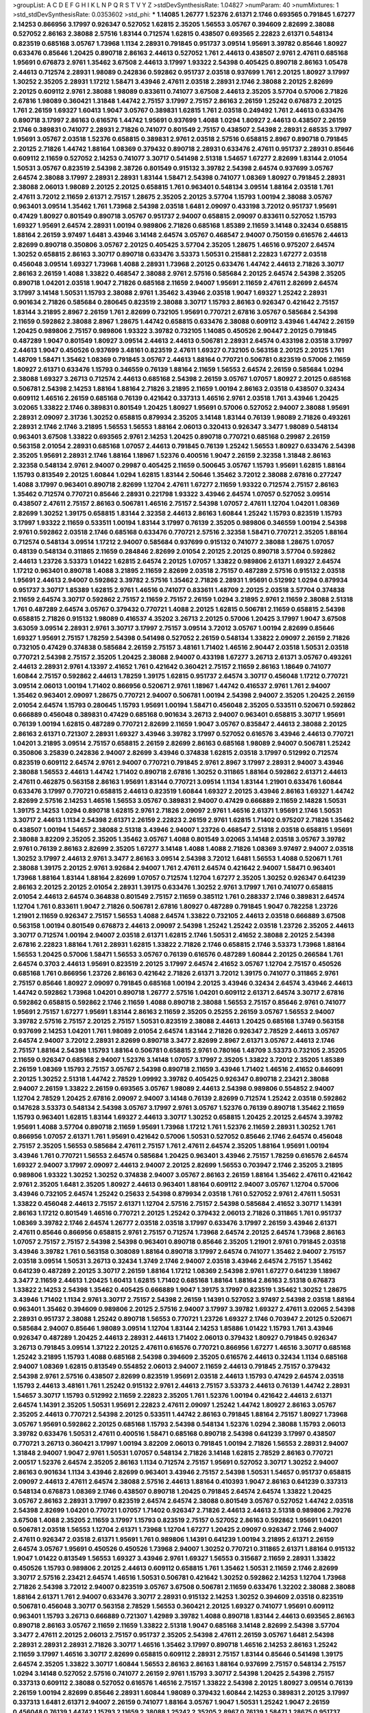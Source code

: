 >groupList:
A C D E F G H I K L
N P Q R S T V Y Z 
>stdDevSynthesisRate:
1.04827 
>numParam:
40
>numMixtures:
1
>std_stdDevSynthesisRate:
0.0353602
>std_phi:
***
1.14085 1.26777 1.52376 2.61371 2.1746 0.693565 0.791845 1.67277 2.14253 0.866956
3.17997 0.926347 0.527052 1.62815 2.35205 1.56553 3.05767 0.394609 2.82699 2.38088
0.527052 2.86163 2.38088 2.57516 1.83144 0.712574 1.62815 0.438507 0.693565 2.22823
2.61371 0.548134 0.823519 0.685168 3.05767 1.73968 1.1134 2.28931 0.791845 0.951737
3.09514 1.95691 3.39782 0.85646 1.80927 0.633476 0.85646 1.20425 0.890718 2.86163
2.44613 0.527052 1.761 2.44613 0.438507 2.9761 2.47611 0.685168 1.95691 0.676873
2.9761 1.35462 3.67508 2.44613 3.17997 1.93322 2.54398 0.405425 0.890718 2.86163
1.05478 2.44613 0.712574 2.28931 1.98089 0.242836 0.592862 0.951737 2.03518 0.937699
1.761 2.20125 1.80927 3.17997 1.30252 2.35205 2.28931 1.17212 1.58471 3.43946
2.47611 2.03518 2.28931 2.1746 2.38088 2.20125 2.82699 2.20125 0.609112 2.9761
2.38088 1.98089 0.833611 0.741077 3.67508 2.44613 2.35205 3.57704 0.57006 2.71826
2.67816 1.98089 0.360421 1.31848 1.44742 2.75157 3.17997 2.75157 2.86163 2.26159
1.25242 0.676873 2.20125 1.761 2.26159 1.69327 1.60413 1.9047 3.05767 0.389831
1.62815 1.761 2.03518 0.249492 1.761 2.44613 0.633476 0.890718 3.17997 2.86163
0.616576 1.44742 1.95691 0.937699 1.4088 1.0294 1.80927 2.44613 0.438507 2.26159
2.1746 0.389831 0.741077 2.28931 2.71826 0.741077 0.801549 2.75157 0.438507 2.54398
2.28931 2.68535 3.17997 1.95691 3.05767 2.03518 1.52376 0.658815 0.389831 2.9761
2.03518 2.57516 0.658815 2.8967 0.890718 0.791845 2.20125 2.71826 1.44742 1.88164
1.08369 0.379432 0.890718 2.28931 0.633476 2.47611 0.951737 2.28931 0.85646 0.609112
2.11659 0.527052 2.14253 0.741077 3.30717 0.541498 2.51318 1.54657 1.67277 2.82699
1.83144 2.01054 1.50531 3.05767 0.823519 2.54398 2.38726 0.801549 0.915132 3.39782
2.54398 2.64574 0.937699 3.05767 2.64574 2.38088 3.17997 2.28931 2.28931 1.83144
1.58471 2.54398 0.741077 1.08369 1.80927 0.791845 2.28931 2.38088 2.06013 1.98089
2.20125 2.20125 0.658815 1.761 0.963401 0.548134 3.09514 1.88164 2.03518 1.761
2.47611 3.72012 2.11659 2.61371 2.75157 1.28675 2.35205 2.20125 3.57704 1.15793
1.00194 2.38088 3.05767 0.963401 3.09514 1.35462 1.761 1.73968 2.54398 2.03518
1.6481 2.09097 0.433198 3.72012 0.951737 1.95691 0.47429 1.80927 0.801549 0.890718
3.05767 0.951737 2.94007 0.658815 2.09097 0.833611 0.527052 1.15793 1.69327 1.95691
2.64574 2.28931 1.00194 0.989806 2.71826 0.685168 1.85389 2.11659 3.14148 0.32434
0.658815 1.88164 2.26159 3.97497 1.6481 3.43946 3.14148 2.64574 3.05767 0.468547
2.94007 0.750159 0.616576 2.44613 2.82699 0.890718 0.350806 3.05767 2.20125 0.405425
3.57704 2.35205 1.28675 1.46516 0.975207 2.64574 1.30252 0.658815 2.86163 3.30717
0.890718 0.633476 3.53373 1.50531 0.215881 2.22823 1.67277 2.03518 0.456048 3.09514
1.69327 1.73968 1.4088 2.28931 1.73968 2.20125 0.633476 1.44742 2.44613 2.71826
3.30717 2.86163 2.26159 1.4088 1.33822 0.468547 2.38088 2.9761 2.57516 0.585684
2.20125 2.64574 2.54398 2.35205 0.890718 1.04201 2.03518 1.9047 2.71826 0.685168
2.11659 2.94007 1.95691 2.11659 2.47611 2.82699 2.64574 3.17997 3.14148 1.50531
1.15793 2.38088 2.9761 1.35462 3.43946 2.03518 1.9047 1.69327 1.25242 2.28931
0.901634 2.71826 0.585684 0.280645 0.823519 2.38088 3.30717 1.15793 2.86163 0.926347
0.421642 2.75157 1.83144 3.21895 2.8967 2.26159 1.761 2.82699 0.732105 1.95691
0.770721 2.67816 3.05767 0.585684 2.54398 2.11659 0.592862 2.38088 2.8967 1.28675
1.44742 0.658815 0.633476 2.38088 0.609112 3.43946 1.44742 2.26159 1.20425 0.989806
2.75157 0.989806 1.93322 3.39782 0.732105 1.14085 0.450526 2.90447 2.20125 0.791845
0.487289 1.9047 0.801549 1.80927 3.09514 2.44613 2.44613 0.506781 2.28931 2.64574
0.433198 2.03518 3.17997 2.44613 1.9047 0.450526 0.937699 3.48161 0.823519 2.47611
1.69327 0.732105 0.563158 2.20125 2.20125 1.761 1.48709 1.58471 1.35462 1.08369
0.791845 3.05767 2.44613 1.88164 0.770721 0.506781 0.823519 0.57006 2.11659 1.80927
2.61371 0.633476 1.15793 0.346559 0.76139 1.88164 2.11659 1.56553 2.64574 2.26159
0.585684 1.0294 2.38088 1.69327 3.26713 0.712574 2.44613 0.685168 2.54398 2.26159
3.05767 1.07057 1.80927 2.20125 0.685168 0.506781 2.54398 2.14253 1.88164 1.88164
2.71826 3.21895 2.11659 1.00194 2.86163 2.03518 0.438507 0.32434 0.609112 1.46516
2.26159 0.685168 0.76139 0.421642 0.337313 1.46516 2.9761 2.03518 1.761 3.43946
1.20425 3.02065 1.33822 2.1746 0.389831 0.801549 1.20425 1.80927 1.95691 0.57006
0.527052 2.94007 2.38088 1.95691 2.28931 2.09097 2.31736 1.30252 0.658815 0.879934
2.35205 3.14148 1.83144 0.76139 1.98089 2.71826 0.493261 2.28931 2.1746 2.1746
3.21895 1.56553 1.56553 1.88164 2.06013 0.320413 0.926347 3.3477 1.98089 0.548134
0.963401 3.67508 1.33822 0.693565 2.9761 2.14253 1.20425 0.890718 0.770721 0.685168
0.29987 2.26159 0.563158 2.01054 2.28931 0.685168 1.07057 2.44613 0.791845 0.76139
1.25242 1.56553 1.80927 0.633476 2.54398 2.35205 1.95691 2.28931 2.1746 1.88164
1.18967 1.52376 0.400516 1.9047 2.26159 2.32358 1.31848 2.86163 2.32358 0.548134
2.9761 2.94007 0.29987 0.405425 2.11659 0.500645 3.05767 1.15793 1.95691 1.62815
1.88164 1.15793 0.813549 2.20125 1.60844 1.0294 1.62815 1.83144 2.50646 1.35462
3.72012 2.38088 2.67816 0.277247 1.4088 3.17997 0.963401 0.890718 2.82699 1.12704
2.47611 1.67277 2.11659 1.93322 0.712574 2.75157 2.86163 1.35462 0.712574 0.770721
0.85646 2.28931 0.221798 1.93322 3.43946 2.64574 1.07057 0.527052 3.09514 0.438507
2.47611 2.75157 2.86163 0.506781 1.46516 2.75157 2.54398 1.07057 2.47611 1.12704
1.04201 1.08369 2.82699 1.30252 1.39175 0.658815 1.83144 2.32358 2.44613 2.86163
1.60844 1.25242 1.15793 0.823519 1.15793 3.17997 1.93322 2.11659 0.533511 1.00194
1.83144 3.17997 0.76139 2.35205 0.989806 0.346559 1.00194 2.54398 2.9761 0.592862
2.03518 2.1746 0.685168 0.633476 0.770721 2.57516 2.32358 1.58471 0.770721 2.35205
1.88164 0.712574 0.548134 3.09514 1.17212 2.94007 0.585684 0.937699 0.915132 0.741077
2.38088 1.28675 1.07057 0.48139 0.548134 0.311865 2.11659 0.284846 2.82699 2.01054
2.20125 2.20125 0.890718 3.57704 0.592862 2.44613 1.23726 3.53373 1.01422 1.62815
2.64574 2.20125 1.07057 1.33822 0.989806 2.61371 1.69327 2.64574 1.17212 0.963401
0.890718 1.4088 3.21895 2.11659 2.82699 2.03518 2.75157 0.487289 2.57516 0.915132
2.03518 1.95691 2.44613 2.94007 0.592862 3.39782 2.57516 1.35462 2.71826 2.28931
1.95691 0.512992 1.0294 0.879934 0.951737 3.30717 1.85389 1.62815 2.9761 1.46516
0.741077 0.833611 1.48709 2.20125 2.03518 3.57704 0.374838 2.11659 2.64574 3.30717
0.592862 2.75157 2.11659 2.75157 2.26159 1.0294 3.21895 2.9761 2.11659 2.38088
2.51318 1.761 0.487289 2.64574 3.05767 0.379432 0.770721 1.4088 2.20125 1.62815
0.506781 2.11659 0.658815 2.54398 0.658815 2.71826 0.915132 1.98089 0.416537 4.35202
3.26713 2.20125 0.57006 1.20425 3.17997 1.9047 3.67508 3.63059 3.09514 2.28931
2.9761 3.30717 3.17997 2.75157 3.09514 3.72012 3.05767 1.00194 2.82699 0.85646
1.69327 1.95691 2.75157 1.78259 2.54398 0.541498 0.527052 2.26159 0.548134 1.33822
2.09097 2.26159 2.71826 0.732105 0.47429 0.374838 0.585684 2.26159 2.75157 3.48161
1.71402 1.46516 2.90447 2.03518 1.50531 2.03518 0.770721 2.54398 2.75157 2.35205
1.20425 2.38088 2.94007 0.433198 1.67277 3.26713 2.61371 3.05767 0.493261 2.44613
2.28931 2.9761 4.13397 2.41652 1.761 0.421642 0.360421 2.75157 2.11659 2.86163
1.18649 0.741077 1.60844 2.75157 0.592862 2.44613 1.78259 1.39175 1.62815 0.951737
2.64574 3.30717 0.456048 1.17212 0.770721 3.09514 2.06013 1.00194 1.71402 0.866956
0.520671 2.9761 1.18967 1.44742 0.416537 2.9761 1.761 2.94007 1.35462 0.963401
2.09097 1.28675 0.770721 2.94007 0.506781 1.00194 2.54398 2.94007 2.35205 1.20425
2.26159 2.01054 2.64574 1.15793 0.280645 1.15793 1.95691 1.00194 1.58471 0.456048
2.35205 0.533511 0.520671 0.592862 0.666889 0.456048 0.389831 0.47429 0.685168 0.901634
3.26713 2.94007 0.963401 0.658815 3.30717 1.95691 0.76139 1.00194 1.62815 0.487289
0.770721 2.82699 2.11659 1.9047 3.05767 0.835847 2.44613 2.38088 2.20125 2.86163
2.61371 0.721307 2.28931 1.69327 3.43946 3.39782 3.17997 0.527052 0.616576 3.43946
2.44613 0.770721 1.04201 3.21895 3.09514 2.75157 0.658815 2.26159 2.82699 2.86163
0.685168 1.98089 2.94007 0.506781 1.25242 0.350806 3.25839 0.242836 2.94007 2.82699
3.43946 0.374838 1.62815 2.03518 3.17997 0.512992 0.712574 0.823519 0.609112 2.64574
2.9761 2.94007 0.770721 0.791845 2.9761 2.8967 3.17997 2.28931 2.94007 3.43946
2.38088 1.56553 2.44613 1.44742 1.71402 0.890718 2.67816 1.30252 0.311865 1.88164
0.592862 2.61371 2.44613 2.47611 0.462875 0.563158 2.86163 1.95691 1.83144 0.770721
3.09514 1.1134 1.83144 1.21901 0.633476 1.60844 0.633476 3.17997 0.770721 0.658815
2.44613 0.823519 1.60844 1.69327 2.20125 3.43946 2.86163 1.69327 1.44742 2.82699
2.57516 2.14253 1.46516 1.56553 3.05767 0.389831 2.94007 0.47429 0.666889 2.11659
2.14828 1.50531 1.39175 2.14253 1.0294 0.890718 1.62815 2.9761 2.71826 2.09097
2.9761 1.46516 2.61371 1.95691 2.1746 1.50531 3.30717 2.44613 1.1134 2.54398
2.61371 2.26159 2.22823 2.26159 2.9761 1.62815 1.71402 0.975207 2.71826 1.35462
0.438507 1.00194 1.54657 2.38088 2.51318 3.43946 2.94007 1.23726 0.468547 2.51318
2.03518 0.658815 1.95691 2.38088 3.82209 2.35205 2.35205 1.35462 3.05767 1.4088
0.801549 3.02065 3.14148 2.03518 3.05767 3.39782 2.9761 0.76139 2.86163 2.82699
2.35205 1.67277 3.14148 1.4088 1.4088 2.71826 1.08369 3.97497 2.94007 2.03518
1.30252 3.17997 2.44613 2.9761 3.3477 2.86163 3.09514 2.54398 3.72012 1.6481
1.56553 1.4088 0.520671 1.761 2.38088 1.39175 2.20125 2.9761 3.92684 2.94007
1.761 2.47611 2.64574 0.421642 2.94007 1.58471 0.963401 1.73968 1.88164 1.83144
1.88164 2.82699 1.07057 0.712574 1.12704 1.67277 2.35205 1.30252 0.926347 0.641239
2.86163 2.20125 2.20125 2.01054 2.28931 1.39175 0.633476 1.30252 2.9761 3.17997
1.761 0.741077 0.658815 2.01054 2.44613 2.64574 0.364838 0.801549 2.75157 2.11659
0.385112 1.761 0.288337 2.1746 0.389831 2.64574 1.12704 1.761 0.833611 1.9047
2.71826 0.506781 2.67816 1.80927 0.487289 0.791845 1.9047 0.782258 1.23726 1.21901
2.11659 0.926347 2.75157 1.56553 1.4088 2.64574 1.33822 0.732105 2.44613 2.03518
0.666889 3.67508 0.563158 1.00194 0.801549 0.676873 2.44613 2.09097 2.54398 1.25242
1.25242 2.03518 1.23726 2.35205 2.44613 3.30717 0.712574 1.00194 2.94007 2.03518
2.61371 1.62815 2.1746 1.50531 2.41652 2.38088 2.20125 2.54398 2.67816 2.22823
1.88164 1.761 2.28931 1.62815 1.33822 2.71826 2.1746 0.658815 2.1746 3.53373
1.73968 1.88164 1.56553 1.20425 0.57006 1.58471 1.56553 3.05767 0.76139 0.616576
0.487289 1.60844 2.20125 0.266584 1.761 2.64574 0.3703 2.44613 1.95691 0.823519
2.20125 3.17997 2.64574 2.41652 3.05767 1.12704 2.75157 0.450526 0.685168 1.761
0.866956 1.23726 2.86163 0.421642 2.71826 2.61371 3.72012 1.39175 0.741077 0.311865
2.9761 2.75157 0.85646 1.80927 2.09097 0.791845 0.685168 1.00194 2.20125 3.43946
0.32434 2.64574 3.43946 2.44613 1.44742 0.592862 1.73968 1.04201 0.890718 1.26777
2.57516 1.04201 0.609112 2.61371 2.64574 3.30717 2.67816 0.592862 0.658815 0.592862
2.1746 2.11659 1.4088 0.890718 2.38088 1.56553 2.75157 0.85646 2.9761 0.741077
1.95691 2.75157 1.67277 1.95691 1.83144 2.86163 2.11659 2.35205 0.25255 2.26159
3.05767 1.56553 2.94007 3.39782 2.57516 2.75157 2.20125 2.75157 1.50531 0.823519
2.38088 2.44613 1.20425 0.685168 1.3749 0.563158 0.937699 2.14253 1.04201 1.761
1.98089 2.01054 2.64574 1.83144 2.71826 0.926347 2.78529 2.44613 3.05767 2.64574
2.94007 3.72012 2.28931 2.82699 0.890718 3.3477 2.82699 2.8967 2.61371 3.05767
2.44613 2.1746 2.75157 1.88164 2.54398 1.15793 1.88164 0.506781 0.658815 2.9761
0.780166 1.48709 3.53373 0.732105 2.35205 2.11659 0.926347 0.685168 2.94007 1.52376
3.14148 1.07057 3.17997 2.35205 1.33822 3.72012 2.35205 1.85389 2.26159 1.08369
1.15793 2.75157 3.05767 2.54398 0.890718 2.11659 3.43946 1.71402 1.46516 2.41652
0.846091 2.20125 1.30252 2.51318 1.44742 2.78529 1.09992 3.39782 0.405425 0.926347
0.890718 2.23421 2.38088 2.94007 2.26159 1.33822 2.26159 0.693565 3.05767 1.98089
2.44613 2.54398 0.989806 0.554852 2.94007 1.12704 2.78529 1.20425 2.67816 2.09097
2.94007 3.14148 0.76139 2.82699 0.712574 1.25242 2.03518 0.592862 0.147628 3.53373
0.548134 2.54398 3.05767 3.17997 2.9761 3.05767 1.52376 0.76139 0.890718 1.35462
2.11659 1.15793 0.963401 1.62815 1.83144 1.69327 2.44613 3.30717 1.30252 0.658815
1.20425 2.20125 2.64574 3.39782 1.95691 1.4088 3.57704 0.890718 2.11659 1.95691
1.73968 1.17212 1.761 1.52376 2.11659 2.28931 1.30252 1.761 0.866956 1.07057
2.61371 1.761 1.95691 0.421642 0.57006 1.50531 0.527052 0.85646 2.1746 2.64574
0.456048 2.75157 2.35205 1.56553 0.585684 2.47611 2.75157 1.761 2.47611 2.64574
2.35205 1.88164 1.95691 1.00194 3.43946 1.761 0.770721 1.56553 2.64574 0.585684
1.20425 0.963401 3.43946 2.75157 1.78259 0.616576 2.64574 1.69327 2.94007 3.17997
2.09097 2.44613 2.94007 2.20125 2.82699 1.56553 0.703947 2.1746 2.35205 3.21895
0.989806 1.93322 1.30252 1.30252 0.374838 2.94007 3.05767 2.86163 2.26159 1.88164
1.35462 2.47611 0.421642 2.9761 2.35205 1.6481 2.35205 1.80927 2.44613 0.963401
1.88164 0.609112 2.94007 3.05767 1.12704 0.57006 3.43946 0.732105 2.64574 1.25242
0.25633 2.54398 0.879934 2.03518 1.761 0.527052 2.9761 2.47611 1.50531 1.33822
0.456048 2.44613 2.75157 2.61371 1.12704 2.57516 2.75157 2.54398 0.585684 2.41652
3.30717 1.14391 2.86163 1.17212 0.801549 1.46516 0.770721 2.20125 1.25242 0.379432
2.06013 2.71826 0.311865 1.761 0.951737 1.08369 3.39782 2.1746 2.64574 1.26777
2.03518 2.03518 3.17997 0.633476 3.17997 2.26159 3.43946 2.61371 2.47611 0.85646
0.866956 0.658815 2.9761 2.75157 0.712574 1.73968 2.64574 2.20125 2.64574 1.73968
2.86163 1.07057 2.75157 2.75157 2.54398 2.54398 0.963401 0.890718 0.85646 2.35205
1.21901 2.9761 0.791845 2.03518 3.43946 3.39782 1.761 0.563158 0.308089 1.88164
0.890718 3.17997 2.64574 0.741077 1.35462 2.94007 2.75157 2.03518 3.09514 1.50531
3.26713 0.32434 1.3749 2.1746 2.94007 2.03518 3.43946 2.64574 2.75157 1.35462
0.641239 0.487289 2.20125 3.30717 2.26159 1.88164 1.17212 1.08369 2.54398 2.9761
1.67277 0.641239 1.18967 3.3477 2.11659 2.44613 1.20425 1.60413 1.62815 1.71402
0.685168 1.88164 1.88164 2.86163 2.51318 0.676873 1.33822 2.14253 2.54398 1.35462
0.405425 0.666889 1.9047 1.39175 3.17997 0.823519 1.35462 1.30252 1.28675 3.43946
1.71402 1.1134 2.9761 3.30717 2.75157 2.54398 2.26159 1.14391 0.527052 3.97497
2.54398 2.03518 1.88164 0.963401 1.35462 0.394609 0.989806 2.20125 2.57516 2.94007
3.17997 3.39782 1.69327 2.47611 3.02065 2.54398 2.28931 0.951737 2.38088 1.25242
0.890718 1.56553 0.770721 1.23726 1.69327 2.1746 0.703947 2.20125 0.520671 0.585684
2.94007 0.85646 1.98089 3.09514 1.12704 1.83144 2.14253 1.85886 1.01422 1.15793
1.761 3.43946 0.926347 0.487289 1.20425 2.44613 2.28931 2.44613 1.71402 2.06013
0.379432 1.80927 0.791845 0.926347 3.26713 0.791845 3.09514 1.37122 2.20125 2.47611
0.616576 0.770721 0.866956 1.67277 1.46516 3.30717 0.685168 1.25242 3.21895 1.15793
1.4088 0.685168 2.54398 0.394609 2.35205 0.616576 2.44613 0.32434 1.1134 0.685168
2.94007 1.08369 1.62815 0.813549 0.554852 2.06013 2.94007 2.11659 2.44613 0.791845
2.75157 0.379432 2.54398 2.9761 2.57516 0.438507 2.82699 0.823519 1.95691 2.03518
2.44613 1.15793 0.47429 2.64574 2.03518 1.15793 2.44613 3.48161 1.761 1.25242
0.915132 2.9761 2.44613 2.75157 3.53373 2.44613 0.76139 1.44742 2.28931 1.54657
3.30717 1.15793 0.512992 2.11659 2.22823 2.35205 1.761 1.52376 1.00194 0.421642
2.44613 2.61371 2.64574 1.14391 2.35205 1.50531 1.95691 2.22823 2.47611 2.09097
1.25242 1.44742 1.80927 2.86163 3.05767 2.35205 2.44613 0.770721 2.54398 2.20125
0.533511 1.44742 2.86163 0.791845 1.88164 2.75157 1.80927 1.73968 3.05767 1.95691
0.592862 2.20125 0.685168 1.15793 2.54398 0.548134 1.52376 1.0294 2.38088 1.15793
2.06013 3.39782 0.633476 1.50531 2.47611 0.400516 1.58471 0.685168 0.890718 2.54398
0.641239 3.17997 0.438507 0.770721 3.26713 0.360421 3.17997 1.00194 3.82209 2.06013
0.791845 1.00194 2.71826 1.56553 2.28931 2.94007 1.31848 2.94007 1.9047 2.9761
1.50531 1.07057 0.548134 2.71826 3.14148 1.62815 2.78529 2.86163 0.770721 2.00517
1.52376 2.64574 2.35205 2.86163 1.1134 0.712574 2.75157 1.95691 0.527052 3.30717
1.30252 2.94007 2.86163 0.901634 1.1134 3.43946 2.82699 0.963401 3.43946 2.75157
2.54398 1.50531 1.54657 0.951737 0.658815 2.09097 2.44613 2.47611 2.64574 2.38088
2.57516 2.44613 1.88164 0.410393 1.9047 2.86163 0.641239 0.337313 0.548134 0.676873
1.08369 2.1746 0.438507 0.890718 1.20425 0.791845 2.64574 2.64574 1.33822 1.20425
3.05767 2.86163 2.28931 3.17997 0.823519 2.64574 2.64574 2.38088 0.801549 3.05767
0.527052 1.44742 2.03518 2.54398 2.82699 1.04201 0.770721 1.07057 1.71402 0.926347
2.71826 2.44613 2.44613 2.51318 0.989806 2.79276 3.67508 1.4088 2.35205 2.11659
3.17997 1.15793 0.823519 2.75157 0.527052 2.86163 0.592862 1.95691 1.04201 0.506781
2.03518 1.56553 1.12704 2.61371 1.73968 1.12704 1.67277 1.20425 2.09097 0.926347
2.1746 2.94007 2.47611 0.926347 2.03518 2.61371 1.95691 1.761 0.989806 1.14391
0.641239 1.00194 3.21895 2.61371 2.26159 2.64574 3.05767 1.95691 0.450526 0.450526
1.73968 2.94007 1.30252 0.770721 0.311865 2.61371 1.88164 0.915132 1.9047 1.01422
0.813549 1.56553 1.69327 3.43946 2.9761 1.69327 1.56553 0.315687 2.11659 2.28931
1.33822 0.450526 1.15793 0.989806 2.20125 2.44613 0.609112 0.658815 1.761 1.35462
1.50531 2.11659 2.1746 2.82699 3.30717 2.57516 2.23421 2.64574 1.46516 1.50531
0.506781 0.421642 1.30252 0.592862 2.14253 1.12704 1.73968 2.71826 2.54398 3.72012
2.94007 0.823519 3.05767 3.67508 0.506781 2.11659 0.633476 1.32202 2.38088 2.38088
1.88164 2.61371 1.761 2.94007 0.633476 3.30717 2.28931 0.915132 2.14253 1.30252
0.394609 2.03518 0.823519 0.506781 0.456048 3.30717 0.563158 2.78529 1.56553 0.360421
2.20125 1.69327 0.741077 1.95691 0.609112 0.963401 1.15793 3.26713 0.666889 0.721307
1.42989 3.39782 1.4088 0.890718 1.83144 2.44613 0.693565 2.86163 0.890718 2.86163
3.05767 2.11659 2.11659 1.33822 2.51318 1.9047 0.685168 3.14148 2.82699 2.54398
3.57704 3.3477 2.47611 2.20125 2.06013 2.75157 0.951737 2.35205 2.54398 2.47611
2.26159 3.05767 1.6481 2.54398 2.28931 2.28931 2.28931 2.71826 3.30717 1.46516
1.35462 3.17997 0.890718 1.46516 2.14253 2.86163 1.25242 2.11659 3.17997 1.46516
3.30717 2.82699 0.658815 0.609112 2.28931 2.75157 1.83144 0.85646 0.541498 1.39175
2.64574 2.35205 1.33822 3.30717 1.60844 1.56553 2.86163 2.86163 1.88164 0.937699
2.75157 0.548134 2.75157 1.0294 3.14148 0.527052 2.57516 0.741077 2.26159 2.9761
1.15793 3.30717 2.54398 1.20425 2.54398 2.75157 0.337313 0.609112 2.38088 0.527052
0.616576 1.46516 2.75157 1.33822 2.54398 2.20125 1.80927 3.09514 0.76139 2.26159
1.00194 2.82699 0.85646 2.28931 1.60844 1.98089 0.379432 1.60844 2.14253 0.389831
2.20125 3.17997 0.337313 1.6481 2.61371 2.94007 2.26159 0.741077 1.88164 3.05767
1.9047 1.50531 1.25242 1.9047 2.26159 0.456048 0.76139 1.44742 1.15793 2.11659
2.38088 1.25242 2.35205 2.8967 0.76139 1.58471 1.28675 0.951737 0.548134 0.926347
2.28931 2.64574 3.05767 1.761 2.86163 0.29987 1.25242 2.86163 1.25242 0.592862
1.62815 1.80927 0.666889 2.54398 0.633476 0.633476 0.963401 1.88164 2.03518 2.8967
2.44613 2.86163 0.76139 2.64574 1.62815 1.88164 0.85646 2.75157 2.26159 1.62815
0.975207 1.25242 1.07057 1.9047 2.20125 1.30252 1.62815 0.975207 2.75157 1.07057
1.00194 1.95691 1.20425 3.17997 2.35205 0.76139 1.88164 0.85646 2.44613 0.405425
0.76139 2.86163 1.15793 1.21901 1.25242 2.1746 0.487289 2.75157 2.82699 2.11659
2.06013 0.609112 1.98089 2.54398 1.46516 1.30252 2.64574 0.791845 2.82699 2.71826
2.20125 1.21901 1.9047 0.592862 2.75157 2.14253 3.02065 1.69327 2.44613 0.801549
2.23421 2.51318 2.14253 2.64574 1.62815 1.30252 1.35462 2.54398 0.57006 2.11659
2.57516 1.83144 2.44613 1.9047 2.94007 0.456048 1.88164 2.28931 2.47611 2.38088
3.72012 2.64574 2.82699 2.1746 1.60413 2.79276 2.71826 0.350806 0.337313 2.20125
0.770721 3.53373 1.30252 0.450526 1.35462 1.28675 3.43946 2.75157 3.05767 1.73968
0.703947 1.56553 1.95691 2.28931 3.14148 0.585684 0.703947 3.26713 1.62815 1.54244
0.592862 2.75157 2.54398 0.487289 1.35462 2.47611 0.633476 1.21901 1.08369 0.405425
0.685168 0.926347 3.17997 1.73968 1.15793 0.450526 1.88164 2.20125 2.1746 0.487289
1.62815 0.666889 0.462875 1.56553 2.61371 2.75157 0.405425 2.57516 2.54398 3.30717
0.791845 3.39782 1.69327 0.315687 1.69327 0.468547 2.94007 2.75157 2.47611 0.438507
2.86163 3.43946 0.374838 3.17997 2.44613 2.75157 0.926347 0.770721 2.82699 3.97497
1.42607 1.35462 1.98089 1.9047 2.01054 1.69327 1.20425 2.94007 1.4088 2.71826
2.03518 2.64574 0.926347 1.56553 2.44613 1.6481 1.95691 2.47611 0.57006 0.963401
2.94007 1.15793 0.520671 2.35205 1.33822 0.633476 1.07057 2.51318 1.69327 2.94007
2.11659 3.72012 0.421642 1.26777 1.95691 2.71826 1.56553 2.64574 3.14148 1.15793
0.890718 2.11659 1.15793 0.890718 4.29933 3.05767 2.86163 2.64574 2.54398 1.44742
3.30717 1.88164 0.926347 3.02065 1.33822 1.28675 2.75157 2.82699 0.712574 3.09514
0.712574 1.73968 2.38088 2.41652 2.9761 2.54398 0.890718 1.00194 1.73968 1.761
2.54398 1.23726 2.01054 0.450526 1.20425 0.57006 1.80927 1.95691 1.15793 2.54398
0.506781 1.62815 2.57516 2.54398 3.05767 2.82699 1.83144 0.732105 3.82209 2.28931
1.52376 2.75157 0.658815 0.791845 0.658815 3.30717 2.11659 2.03518 1.33822 3.26713
0.360421 2.61371 1.761 1.21901 0.801549 2.64574 1.25242 2.82699 2.01054 2.06013
1.69327 1.88164 2.35205 3.17997 1.46516 2.94007 0.658815 1.62815 2.86163 3.57704
1.15793 3.82209 2.82699 2.64574 1.54657 0.813549 0.823519 1.18967 2.75157 1.15793
2.38088 1.12704 1.6481 1.98089 1.15793 2.54398 2.20125 2.03518 1.30252 2.86163
1.62815 1.50531 1.04201 1.80927 2.86163 1.95691 0.641239 1.62815 2.38088 1.00194
3.43946 1.1134 0.901634 1.15793 1.88164 1.50531 2.61371 1.30252 1.35462 1.80927
2.9761 1.69327 0.791845 2.03518 2.38088 0.85646 0.904052 2.54398 1.04201 2.64574
3.17997 1.62815 2.75157 1.42989 1.39175 3.43946 2.86163 1.60844 0.915132 2.82699
2.86163 2.67816 2.71826 1.15793 2.82699 0.989806 0.866956 1.00194 0.833611 1.761
1.69327 2.67816 2.44613 2.28931 1.20425 2.44613 2.94007 0.879934 0.389831 0.541498
1.08369 0.541498 0.741077 2.67816 0.712574 2.54398 1.35462 1.1134 2.64574 0.791845
1.83144 1.88164 0.963401 3.02065 2.82699 2.09097 1.35462 2.51318 3.14148 2.94007
2.86163 0.609112 3.14148 2.28931 2.03518 1.23726 2.11659 2.86163 1.20425 2.35205
0.801549 2.20125 2.94007 1.39175 0.85646 3.05767 0.685168 2.82699 2.54398 2.11659
1.25242 0.926347 0.915132 0.527052 0.405425 0.389831 0.801549 1.4088 1.25242 0.712574
0.616576 0.963401 1.14085 2.03518 1.20425 2.54398 0.866956 1.95691 2.64574 2.94007
1.35462 0.450526 1.62815 1.83144 1.35462 3.86893 0.527052 2.09097 0.741077 0.770721
3.17997 0.685168 2.26159 2.82699 2.75157 0.823519 1.50531 2.71826 0.770721 1.15793
0.487289 2.06013 2.94007 2.86163 2.54398 1.04201 1.62815 2.44613 1.1134 2.28931
1.58471 2.28931 1.39175 3.05767 2.86163 0.577046 2.54398 2.35205 2.54398 3.14148
3.17997 2.20125 0.658815 0.548134 0.506781 2.82699 2.28931 2.54398 2.20125 1.08369
3.17997 1.1134 0.438507 0.616576 1.50531 2.64574 1.62815 0.609112 1.58471 0.658815
0.592862 1.95691 3.05767 1.62815 1.15793 2.50646 1.25242 1.52376 2.64574 2.94007
1.71402 3.26713 2.20125 0.685168 0.685168 1.4088 0.585684 1.33822 0.85646 2.75157
2.35205 1.25242 1.44742 2.01054 3.05767 1.69327 1.95691 0.563158 1.15793 3.57704
3.05767 2.94007 2.86163 2.54398 2.8967 2.94007 3.17997 0.685168 2.20125 1.95691
2.35205 2.20125 2.64574 0.890718 0.541498 1.30252 2.54398 2.16879 2.38088 1.88164
3.05767 3.17997 2.11659 2.20125 2.44613 2.20125 3.26713 2.71826 3.17997 0.915132
1.50531 2.09097 1.67277 1.21901 2.35205 0.47429 0.609112 0.741077 0.468547 0.585684
1.00194 2.54398 2.44613 2.86163 2.94007 0.350806 0.791845 2.57516 1.58471 1.60413
2.9761 0.585684 2.14253 2.09097 2.1746 2.44613 1.95691 2.9761 0.741077 0.416537
1.95691 2.11659 2.26159 1.56553 0.364838 2.47611 1.17212 0.926347 1.25242 2.94007
2.54398 0.685168 2.20125 1.33822 2.44613 3.30717 1.04201 0.890718 2.75157 2.44613
1.33822 1.56553 1.80927 0.658815 1.0294 1.42989 1.95691 1.20425 2.26159 0.421642
2.90447 0.833611 1.60844 2.47611 0.184536 2.44613 0.592862 2.51318 0.592862 0.641239
2.82699 3.05767 2.38088 2.64574 0.791845 2.03518 2.64574 2.75157 0.866956 3.43946
1.15793 2.86163 1.9047 3.05767 3.05767 0.890718 1.33822 0.641239 0.712574 0.379432
2.86163 2.75157 1.6481 2.61371 2.64574 2.64574 0.823519 1.78259 1.0294 1.52376
1.35462 1.50531 1.30252 2.1746 2.01054 0.468547 2.82699 0.801549 3.43946 2.64574
3.26713 1.20425 2.20125 2.82699 1.95691 0.616576 3.53373 0.685168 0.741077 3.57704
3.30717 2.75157 1.25242 2.64574 2.28931 1.80927 1.4088 1.88164 1.69327 0.685168
1.56553 2.11659 2.86163 0.823519 2.35205 0.801549 2.26159 2.86163 2.38088 2.20125
2.11659 3.82209 1.28675 1.73968 3.05767 3.30717 2.71826 1.54657 1.95691 1.4088
1.0294 2.11659 3.05767 3.57704 2.01054 2.75157 1.30252 1.30252 0.685168 2.28931
1.20425 1.60844 1.95691 1.30252 1.73968 2.86163 0.926347 2.94007 2.38088 0.633476
1.50531 3.05767 2.75157 2.64574 2.47611 3.26713 1.31848 1.33822 2.54398 2.01054
1.73968 0.341447 1.33822 0.506781 1.21901 0.85646 1.25242 1.1134 1.69327 1.95691
3.21895 0.963401 2.61371 0.585684 3.05767 2.11659 1.17212 0.712574 0.926347 1.28675
0.890718 1.95691 2.64574 2.20125 2.75157 1.20425 3.3477 3.17997 0.85646 1.15793
1.12704 1.83144 0.405425 0.433198 3.09514 2.94007 0.76139 0.633476 0.563158 0.823519
2.03518 2.35205 1.25242 3.43946 1.28675 2.86163 2.38088 1.9047 1.4088 1.07057
1.08369 2.38088 3.14148 1.56553 3.05767 1.88164 0.585684 1.67277 2.44613 1.0294
0.963401 0.801549 1.48311 3.30717 4.08392 2.61371 0.527052 0.963401 1.28675 2.26159
2.57516 1.95691 2.82699 1.04201 2.44613 2.44613 2.75157 2.94007 0.963401 0.456048
2.94007 2.54398 1.28675 1.25242 0.468547 1.33822 1.04201 1.95691 2.94007 2.1746
1.04201 3.48161 0.337313 1.35462 1.12704 1.50531 3.30717 2.9761 2.57516 0.487289
2.94007 1.33822 2.64574 1.0294 0.915132 1.80927 2.03518 3.02065 0.890718 2.75157
2.03518 1.56553 2.44613 0.527052 1.50531 3.05767 1.17212 1.33822 1.58471 1.95691
2.03518 2.82699 1.62815 2.54398 1.62815 3.48161 1.85886 0.732105 3.57704 0.438507
2.94007 2.47611 2.64574 3.30717 2.64574 1.9047 0.741077 2.86163 2.11659 1.80927
3.02065 2.54398 2.64574 2.86163 0.712574 0.433198 1.44742 1.56553 2.86163 2.44613
2.11659 2.54398 0.57006 1.07057 2.11659 0.487289 2.54398 2.64574 2.64574 1.88164
2.75157 2.03518 1.6481 1.56553 2.61371 2.47611 2.54398 2.64574 1.30252 1.69327
0.533511 3.05767 1.26777 0.506781 0.650839 1.35462 2.54398 0.55634 2.06013 1.50531
3.39782 2.20125 2.38088 3.05767 1.33822 1.73968 1.95691 2.11659 1.88164 2.61371
2.11659 2.82699 0.520671 1.83144 0.87758 0.47429 3.05767 2.86163 2.1746 2.54398
1.80927 1.54657 0.548134 0.801549 2.86163 2.11659 2.94007 2.47611 2.06013 2.03518
2.75157 0.712574 1.95691 2.38088 2.94007 2.35205 3.30717 3.30717 3.09514 2.20125
1.20425 3.30717 2.54398 2.22823 2.9761 1.12704 2.86163 0.374838 0.389831 3.05767
1.1134 0.712574 2.61371 1.69327 1.00194 0.989806 3.17997 2.82699 2.44613 1.20425
0.633476 0.76139 0.506781 0.703947 1.0294 0.732105 2.44613 0.791845 0.685168 1.44742
0.585684 1.18967 3.43946 2.41652 2.86163 2.28931 1.95691 1.56553 0.616576 1.21901
1.08369 1.9047 1.15793 2.14253 2.82699 3.05767 1.25242 0.823519 0.926347 0.915132
2.75157 2.35205 0.813549 2.26159 1.98089 0.975207 2.57516 1.88164 1.98089 3.72012
0.585684 0.801549 0.616576 0.47429 2.71826 3.05767 2.86163 3.57704 1.88164 1.44742
3.43946 2.64574 2.41652 2.26159 2.54398 2.64574 1.30252 3.82209 3.30717 1.28675
2.54398 2.23421 0.712574 0.76139 2.71826 2.71826 2.78529 3.09514 2.03518 1.46516
0.487289 1.56553 3.3477 1.6481 0.592862 1.69327 2.90447 1.73968 0.416537 0.541498
1.25242 1.30252 0.633476 2.75157 2.41652 3.43946 1.44742 1.9047 2.11659 1.50531
1.39175 2.9761 1.98089 2.61371 2.71826 2.54398 1.20425 2.38088 0.76139 1.04201
2.28931 2.01054 2.64574 2.86163 2.35205 1.58471 2.35205 2.44613 1.761 2.11659
2.82699 0.533511 2.35205 3.17997 0.712574 2.75157 2.35205 2.94007 3.05767 2.03518
1.20425 0.493261 2.20125 3.17997 2.54398 2.82699 2.11659 2.44613 1.83144 1.9047
2.9761 3.30717 2.28931 2.38088 3.72012 3.53373 0.926347 0.712574 2.64574 0.374838
2.75157 0.487289 3.17997 0.633476 0.650839 0.791845 1.69327 0.732105 0.85646 2.20125
1.44742 1.12704 0.450526 2.26159 0.791845 2.71826 1.35462 2.20125 2.20125 3.26713
1.35462 3.30717 0.741077 0.609112 0.926347 1.00194 2.86163 2.20125 2.75157 2.75157
2.67816 1.25242 0.364838 1.80927 0.658815 2.35205 1.88164 2.94007 2.47611 2.64574
0.770721 1.20425 1.62815 2.94007 1.9047 2.35205 2.86163 2.1746 1.15793 0.685168
2.44613 1.28675 2.64574 2.11659 1.1134 0.915132 0.493261 2.64574 2.94007 3.17997
2.1746 2.11659 1.0294 2.35205 1.20425 1.48311 1.60844 1.30252 1.33822 3.09514
3.30717 0.616576 2.64574 2.22823 0.890718 1.88164 2.44613 3.05767 3.97497 1.83144
1.6481 0.389831 1.71402 2.64574 0.346559 0.666889 2.28931 2.47611 1.44742 2.86163
3.17997 3.43946 2.68535 2.86163 0.541498 1.80927 0.926347 1.83144 2.11659 3.05767
2.14253 2.20125 2.86163 2.71826 2.54398 2.35205 1.69327 3.39782 2.26159 2.94007
1.25242 2.94007 1.6481 0.426809 1.00194 0.76139 2.09097 2.64574 1.88164 0.770721
1.23726 0.658815 2.51318 1.00194 2.54398 1.56553 0.585684 2.44613 2.11659 2.86163
1.6481 1.50531 2.75157 2.82699 2.71826 3.26713 2.35205 2.67816 1.52376 2.86163
0.963401 0.732105 1.21901 0.963401 1.83144 1.6481 2.11659 2.86163 2.44613 2.26159
2.75157 2.11659 1.46516 2.38088 0.901634 2.94007 0.85646 2.28931 2.82699 2.67816
0.989806 1.31848 1.761 1.83144 2.09097 2.38088 0.989806 3.26713 2.71826 2.75157
2.26159 1.39175 1.62815 1.46516 2.94007 1.44742 2.03518 0.389831 1.33822 0.421642
3.17997 1.69327 2.38088 2.9761 2.94007 1.50531 1.88164 2.75157 1.95691 2.47611
1.95691 1.95691 0.421642 3.30717 0.951737 2.38088 2.75157 1.73968 2.35205 0.951737
1.95691 2.35205 0.487289 2.9761 0.506781 1.60844 1.761 2.86163 3.05767 2.94007
2.94007 2.8967 1.3749 1.20425 0.29987 1.46516 3.3477 2.28931 2.28931 2.35205
0.609112 3.05767 2.03518 2.54398 0.506781 2.26159 3.43946 2.38088 2.64574 2.41006
1.52376 0.890718 1.4088 2.26159 2.51318 1.95691 1.52376 2.11659 2.26159 2.38088
1.58471 0.585684 0.29187 0.685168 1.35462 2.03518 0.890718 0.548134 1.58471 0.308089
0.833611 4.02368 1.761 2.44613 2.64574 2.35205 0.385112 0.85646 2.86163 0.811372
2.82699 0.791845 0.823519 1.04201 1.0294 3.86893 0.801549 2.31736 3.62088 2.1746
2.64574 2.38088 1.20425 0.712574 0.230669 3.05767 2.64574 2.86163 2.64574 1.44742
1.88164 2.82699 0.975207 0.480102 2.54398 2.35205 1.88164 3.30717 2.35205 0.685168
3.30717 3.17997 0.951737 1.56553 2.28931 2.94007 2.20125 3.43946 2.28931 2.47611
1.12704 1.28675 0.85646 2.90447 1.1134 2.01054 2.9761 0.48139 2.11659 0.585684
1.08369 1.83144 2.38088 2.64574 1.0294 0.364838 2.86163 0.548134 0.658815 1.95691
2.28931 0.548134 2.64574 2.9761 2.03518 0.456048 2.54398 2.28931 2.44613 2.54398
2.86163 2.54398 1.69327 2.86163 2.86163 0.360421 1.83144 1.80927 0.833611 1.62815
1.00194 1.30252 0.633476 1.62815 1.6481 2.75157 2.26159 1.25242 3.30717 0.801549
2.9761 2.03518 2.28931 1.56553 3.17997 0.685168 0.703947 0.609112 2.94007 2.75157
2.54398 1.6481 1.30252 1.28675 1.62815 2.94007 2.71826 3.17997 2.51318 0.963401
2.28931 3.67508 2.82699 1.1134 0.833611 3.09514 3.05767 2.20125 2.71826 2.94007
2.38088 2.28931 0.963401 0.85646 1.83144 0.901634 1.56553 2.20125 2.35205 1.62815
1.95691 0.57006 0.421642 2.71826 2.26159 1.62815 2.64574 0.585684 2.38088 0.506781
3.67508 0.633476 0.450526 2.35205 2.20125 1.46516 2.9761 2.03518 1.73968 1.35462
2.64574 2.64574 1.88164 2.64574 2.54398 2.38088 1.52376 0.890718 3.02065 2.14253
2.64574 1.25242 2.44613 3.05767 2.22823 0.712574 1.56553 2.1746 1.73968 0.703947
1.69327 1.93322 0.633476 2.11659 1.98089 0.926347 1.80927 1.73968 0.801549 1.00194
0.721307 3.39782 3.02065 3.05767 2.75157 2.82699 2.82699 3.30717 3.17997 2.86163
1.50531 2.64574 0.350806 0.890718 2.54398 1.4088 2.71826 3.21895 1.35462 0.801549
2.14253 2.71826 3.30717 1.73968 1.88164 1.50531 2.03518 0.890718 2.41652 1.761
2.51318 3.17997 0.685168 2.26159 3.30717 2.44613 2.64574 1.80927 0.548134 0.506781
2.82699 1.26777 2.35205 1.98089 2.11659 1.15793 2.94007 1.33822 2.82699 2.1746
2.26159 2.44613 2.75157 2.51318 2.82699 2.9761 1.95691 3.30717 2.82699 2.38088
1.20425 0.641239 0.85646 1.28675 2.75157 0.592862 0.741077 3.26713 0.47429 1.30252
1.69327 0.890718 1.95691 1.69327 2.1746 1.4088 2.03518 2.44613 1.20425 2.64574
2.28931 1.1134 1.98089 1.69327 0.360421 3.02065 2.26159 3.09514 3.43946 2.75157
1.28675 2.20125 0.506781 2.35205 0.732105 1.25242 2.35205 2.82699 2.28931 1.85886
0.963401 1.17212 1.31848 0.456048 0.85646 2.01054 1.83144 1.25242 0.379432 2.71826
2.64574 2.75157 0.712574 2.64574 0.410393 1.62815 1.28675 3.05767 1.52376 0.85646
0.823519 1.35462 0.823519 2.71826 0.658815 0.741077 2.64574 2.64574 1.69327 2.86163
0.791845 1.78259 0.405425 3.30717 1.58471 2.26159 2.22823 0.548134 3.57704 2.54398
0.866956 0.732105 2.86163 2.1746 0.926347 1.23726 0.712574 2.94007 2.86163 0.890718
1.25242 2.28931 0.963401 1.58471 3.17997 2.86163 2.26159 1.78259 2.82699 2.86163
2.54398 2.11659 2.82699 1.50531 2.86163 2.75157 3.05767 2.47611 2.64574 0.438507
1.56553 2.82699 1.30252 2.11659 3.53373 0.374838 1.80927 3.17997 2.26159 1.08369
2.86163 2.44613 2.71826 1.44742 2.67816 1.67277 2.71826 1.52376 0.890718 1.62815
2.54398 1.83144 2.94007 2.11659 3.05767 2.11659 0.741077 1.42989 2.20125 3.17997
1.42989 3.05767 2.86163 3.14148 3.30717 0.732105 3.05767 0.506781 1.25242 0.666889
0.823519 1.15793 2.35205 0.230669 3.21895 0.823519 3.14148 1.00194 0.703947 2.20125
2.57516 0.890718 1.52376 0.346559 2.79276 2.1746 2.57516 1.33822 2.64574 1.28675
1.50531 1.88164 3.09514 0.47429 1.9047 2.28931 1.07057 1.07057 0.616576 2.75157
3.30717 0.541498 2.86163 2.54398 2.44613 3.30717 2.44613 2.75157 1.04201 3.09514
2.44613 1.25242 3.30717 0.926347 3.05767 0.585684 2.28931 0.32434 1.4088 2.1746
2.26159 0.676873 2.35205 0.47429 2.54398 0.641239 3.72012 2.28931 2.11659 0.85646
2.22823 2.94007 0.468547 0.548134 2.14253 2.90447 3.17997 0.685168 1.4088 0.833611
0.533511 2.75157 2.61371 2.41652 0.741077 2.54398 1.761 2.38088 2.94007 1.35462
2.09097 1.20425 0.405425 2.75157 2.31736 3.05767 1.46516 0.520671 2.1746 2.38088
2.14253 2.38088 1.69327 1.39175 1.83144 1.67277 3.39782 0.548134 2.11659 2.35205
0.47429 1.46516 1.56553 3.17997 0.616576 1.54657 1.88164 1.60844 2.20125 0.592862
2.1746 0.666889 2.47611 1.08369 1.56553 2.54398 0.85646 0.405425 2.1746 2.38088
2.64574 2.75157 1.25242 0.801549 0.937699 1.56553 2.64574 3.17997 1.9047 0.926347
1.95691 2.54398 1.25242 1.73968 3.30717 1.33822 2.9761 3.17997 2.20125 2.61371
2.94007 0.666889 2.01054 3.30717 3.17997 0.890718 1.25242 1.1134 2.28931 1.39175
2.54398 3.86893 2.35205 0.311865 3.43946 2.75157 1.88164 0.57006 2.61371 2.64574
2.86163 2.75157 0.791845 2.44613 1.33822 0.450526 2.03518 1.1134 2.71826 3.30717
1.95691 2.03518 0.57006 2.51318 1.15793 2.11659 0.666889 0.926347 1.69327 1.98089
3.53373 2.54398 2.82699 2.75157 2.47611 1.62815 3.21895 3.43946 2.47611 2.54398
2.54398 3.30717 2.94007 2.26159 2.28931 3.17997 2.35205 2.35205 2.09097 2.35205
3.30717 2.38088 0.823519 2.9761 3.17997 1.04201 0.741077 2.01054 2.1746 2.47611
3.14148 1.62815 2.9761 2.09097 3.17997 1.761 1.39175 0.937699 0.685168 2.75157
2.20125 1.60844 2.75157 2.86163 1.46516 1.20425 3.26713 1.50531 2.11659 1.07057
1.07057 3.05767 2.61371 2.26159 2.38088 2.20125 0.926347 2.57516 2.51318 1.62815
0.685168 3.57704 2.35205 2.22823 0.866956 2.78529 0.527052 1.25242 2.35205 0.563158
2.20125 0.879934 1.761 3.39782 0.85646 2.75157 0.890718 0.205064 2.20125 2.9761
3.09514 2.64574 0.712574 1.35462 0.951737 1.9047 2.75157 2.54398 0.468547 1.20425
0.346559 2.67816 2.47611 0.666889 0.487289 0.468547 0.506781 2.44613 2.90447 0.47429
2.90447 1.20425 1.44742 2.64574 3.14148 1.14391 2.64574 2.75157 0.801549 1.88164
1.761 0.616576 0.625807 2.35205 2.54398 0.394609 2.11659 1.58471 1.28675 3.17997
2.71826 1.39175 1.04201 0.685168 1.52376 1.69327 1.71402 0.438507 2.44613 3.05767
2.54398 2.44613 3.30717 2.61371 2.64574 3.53373 3.13307 1.30252 2.54398 1.80927
1.00194 0.951737 0.85646 2.86163 1.33822 0.685168 2.61371 2.22823 1.56553 0.833611
0.937699 2.28931 0.685168 2.11659 2.1746 2.38088 1.4088 0.866956 2.03518 2.86163
3.05767 0.462875 1.20425 1.23726 1.07057 2.71826 2.14253 1.78737 0.29987 0.364838
0.658815 2.64574 1.35462 0.57006 0.405425 0.47429 1.1134 2.1746 1.95691 2.71826
2.26159 1.58471 0.963401 0.823519 1.761 0.977823 0.633476 2.20125 1.39175 2.64574
3.17997 1.35462 2.64574 1.58471 1.23726 3.09514 2.71826 0.433198 2.1746 1.83144
2.14253 0.791845 3.05767 0.609112 0.374838 2.54398 2.75157 3.05767 0.633476 1.54657
2.71826 2.20125 1.62815 0.405425 1.88164 2.03518 1.12704 0.374838 0.394609 2.14253
0.890718 3.05767 1.00194 0.791845 2.38088 0.85646 2.71826 1.21901 1.80927 0.85646
1.56553 2.28931 2.75157 1.44742 0.890718 2.75157 2.03518 0.410393 0.616576 2.44613
2.64574 2.03518 2.82699 2.35205 2.35205 3.57704 2.14253 1.73968 0.493261 0.506781
3.05767 2.54398 2.94007 2.71826 1.4088 1.56553 0.633476 2.41652 2.20125 3.26713
2.11659 2.67816 2.94007 0.405425 0.666889 2.11659 2.26159 0.277247 1.09992 2.82699
0.527052 1.35462 2.71826 1.48311 1.18967 0.527052 0.937699 2.35205 1.30252 3.17997
0.801549 0.288337 3.53373 0.85646 0.410393 0.426809 1.08369 1.46516 2.64574 2.03518
2.94007 1.85389 2.26159 1.95691 1.50531 2.26159 1.20425 2.90447 2.64574 1.69327
3.48161 1.6481 1.28675 2.94007 1.28675 0.926347 0.937699 0.791845 2.06013 0.541498
2.90447 2.11659 0.951737 0.866956 0.846091 0.712574 0.951737 0.791845 2.06013 0.732105
1.54657 2.64574 4.13397 0.866956 1.71402 1.761 2.09097 1.3749 0.791845 3.57704
1.33822 2.9761 0.641239 1.58471 1.80927 2.26159 1.56553 1.83144 2.38088 2.75157
0.57006 2.03518 0.989806 0.926347 0.963401 2.35205 2.54398 2.82699 0.801549 2.61371
1.37122 1.50531 0.548134 0.421642 0.915132 1.4088 3.53373 2.28931 2.75157 0.624133
2.38088 1.60844 1.78737 0.712574 2.11659 0.890718 3.53373 1.62815 2.03518 1.95691
1.78737 1.62815 2.54398 1.00194 2.44613 2.09097 2.11659 2.78529 1.44742 2.9761
0.791845 3.53373 1.07057 1.07057 1.56553 1.67277 3.05767 3.05767 0.548134 0.633476
3.82209 0.450526 1.83144 2.86163 3.30717 2.28931 0.3703 0.421642 1.6481 1.83144
0.438507 1.56553 1.07057 0.963401 0.433198 0.823519 1.88164 0.770721 1.80927 2.54398
2.54398 2.75157 2.44613 0.433198 0.609112 2.09097 1.33822 0.890718 0.438507 0.57006
2.20125 2.44613 2.44613 2.75157 0.85646 1.761 1.30252 0.791845 0.47429 0.57006
2.1746 2.11659 0.191917 0.85646 1.18967 3.30717 1.761 2.1746 2.44613 2.75157
1.20425 1.98089 2.54398 1.15793 0.926347 1.761 1.39175 2.03518 0.926347 0.487289
1.30252 1.20425 0.741077 0.609112 1.0294 2.28931 2.64574 0.563158 1.07057 0.801549
0.813549 1.58471 3.43946 2.64574 2.57516 2.64574 2.82699 0.350806 1.56553 1.88164
0.468547 2.54398 2.06013 1.88164 2.64574 1.4088 2.64574 0.823519 3.09514 3.21895
2.86163 1.60844 2.82699 2.03518 2.94007 2.35205 0.374838 0.890718 1.15793 1.83144
2.20125 3.05767 0.658815 1.35462 3.43946 1.1134 0.592862 2.06013 2.82699 1.39175
1.88164 2.26159 2.82699 2.64574 1.08369 2.94007 0.658815 1.58471 2.06013 1.95691
2.86163 0.770721 3.43946 3.09514 1.69327 2.94007 0.712574 3.26713 2.75157 0.506781
1.37122 2.54398 2.1746 1.95691 1.56553 1.95691 1.4088 0.493261 2.75157 1.00194
3.05767 2.9761 1.44742 0.843827 0.633476 0.926347 3.21895 4.29933 2.51318 2.75157
0.833611 0.527052 1.0294 4.41717 1.69327 2.57516 2.75157 0.541498 1.98089 2.1746
2.82699 1.80927 2.11659 2.28931 2.54398 3.21895 1.98089 1.71402 2.61371 0.866956
2.09097 1.25242 2.64574 2.54398 2.86163 2.75157 1.88164 2.47611 0.685168 2.35205
3.02065 1.46516 1.1134 2.26159 3.17997 0.951737 2.11659 2.03518 2.31736 1.1134
2.61371 2.86163 1.69327 0.732105 2.20125 1.56553 3.30717 3.3477 2.09097 1.20425
2.71826 3.72012 1.28675 1.1134 2.75157 1.07057 2.9761 2.35205 3.17997 2.20125
2.47611 0.989806 2.1746 3.30717 3.17997 3.09514 3.05767 1.4088 2.78529 2.9761
3.82209 3.30717 3.57704 3.22758 2.54398 0.901634 3.82209 2.38088 2.11659 2.9761
2.94007 3.39782 2.71826 0.592862 0.823519 2.20125 2.1746 2.75157 0.487289 3.72012
0.791845 2.26159 2.28931 0.721307 1.1134 3.05767 2.1746 3.05767 2.20125 2.28931
2.20125 0.963401 1.56553 2.57516 1.95691 1.62815 0.585684 3.05767 2.54398 3.05767
2.28931 3.17997 2.94007 3.05767 2.9761 1.95691 2.94007 2.94007 3.43946 3.09514
2.26159 2.86163 2.61371 2.51318 2.38088 2.28931 1.50531 1.67277 3.57704 2.82699
2.44613 0.770721 1.56553 2.28931 2.32358 2.20125 2.1746 3.17997 2.20125 1.23726
0.633476 0.823519 2.64574 1.08369 0.703947 3.30717 2.14253 2.20125 2.44613 2.64574
0.585684 1.15793 2.9761 2.54398 0.685168 3.63059 0.468547 0.346559 1.95691 2.44613
0.438507 2.03518 1.83144 1.28675 2.44613 2.03518 3.05767 2.11659 2.94007 2.20125
1.9047 3.09514 1.28675 1.14391 2.71826 1.83144 0.963401 2.14253 2.28931 3.05767
3.17997 1.30252 2.03518 0.616576 3.05767 0.506781 0.926347 2.71826 2.94007 0.963401
2.86163 0.520671 0.879934 2.61371 2.22823 1.9047 0.823519 2.94007 2.31736 2.06013
0.770721 2.26159 2.54398 3.05767 1.4088 2.44613 2.41006 2.61371 1.44742 1.52376
2.60672 2.64574 2.54398 2.61371 0.450526 0.951737 0.527052 0.609112 2.44613 2.86163
2.94007 2.64574 0.658815 2.75157 2.75157 2.20125 0.57006 0.76139 0.433198 2.82699
2.20125 2.75157 3.30717 2.44613 0.633476 1.39175 1.35462 1.95691 3.05767 1.52376
1.69327 0.801549 0.493261 2.54398 1.07057 2.38088 2.71826 2.9761 1.50531 0.616576
3.21895 2.03518 1.62815 1.50531 2.64574 0.732105 1.50531 2.54398 1.30252 2.94007
3.17997 2.64574 3.57704 2.94007 2.20125 2.71826 1.4088 2.11659 2.22823 0.438507
0.548134 0.989806 0.548134 0.915132 2.71826 2.03518 2.11659 0.951737 1.0294 0.926347
2.64574 2.75157 1.52376 0.548134 2.8967 0.337313 1.39175 0.341447 2.94007 1.88164
3.21895 2.35205 1.46516 1.83144 1.48311 2.44613 0.693565 1.67277 0.879934 2.71826
1.25242 2.35205 3.39782 2.1746 1.88164 2.94007 2.11659 2.26159 0.76139 0.801549
0.951737 2.94007 1.33822 2.9761 0.712574 2.01054 1.60844 0.609112 3.39782 2.38088
3.09514 3.14148 3.17997 2.09097 1.71402 1.73968 2.54398 1.69327 0.85646 0.85646
0.506781 1.83144 1.73968 2.1746 1.95691 2.82699 1.04201 2.14253 2.75157 0.609112
2.86163 0.650839 0.487289 1.12704 1.95691 3.30717 0.221798 2.20125 1.50531 2.03518
1.62815 1.25242 0.823519 0.450526 1.30252 1.62815 2.9761 1.69327 3.17997 1.01422
1.67277 0.487289 3.39782 1.12704 1.95691 1.15793 0.379432 2.86163 2.71826 1.0294
2.75157 0.506781 1.60844 1.30252 2.82699 0.85646 2.94007 0.770721 1.15793 1.88164
1.17212 0.712574 2.16879 1.73968 1.98089 0.823519 1.04201 0.666889 0.548134 0.712574
1.6481 1.62815 1.20425 1.1134 3.17997 3.09514 1.1134 1.25242 1.1134 2.38088
1.00194 1.26777 0.890718 3.09514 1.56553 1.9047 0.527052 1.35462 1.25242 0.389831
2.03518 1.48709 1.1134 0.350806 3.09514 3.05767 0.915132 2.28931 1.04201 1.73968
2.35205 0.389831 2.75157 2.26159 3.05767 2.54398 2.94007 2.94007 1.83144 2.71826
3.14148 2.9761 2.9761 3.09514 2.71826 2.03518 1.35462 
>categories:
0 0
>mixtureAssignment:
0 0 0 0 0 0 0 0 0 0 0 0 0 0 0 0 0 0 0 0 0 0 0 0 0 0 0 0 0 0 0 0 0 0 0 0 0 0 0 0 0 0 0 0 0 0 0 0 0 0
0 0 0 0 0 0 0 0 0 0 0 0 0 0 0 0 0 0 0 0 0 0 0 0 0 0 0 0 0 0 0 0 0 0 0 0 0 0 0 0 0 0 0 0 0 0 0 0 0 0
0 0 0 0 0 0 0 0 0 0 0 0 0 0 0 0 0 0 0 0 0 0 0 0 0 0 0 0 0 0 0 0 0 0 0 0 0 0 0 0 0 0 0 0 0 0 0 0 0 0
0 0 0 0 0 0 0 0 0 0 0 0 0 0 0 0 0 0 0 0 0 0 0 0 0 0 0 0 0 0 0 0 0 0 0 0 0 0 0 0 0 0 0 0 0 0 0 0 0 0
0 0 0 0 0 0 0 0 0 0 0 0 0 0 0 0 0 0 0 0 0 0 0 0 0 0 0 0 0 0 0 0 0 0 0 0 0 0 0 0 0 0 0 0 0 0 0 0 0 0
0 0 0 0 0 0 0 0 0 0 0 0 0 0 0 0 0 0 0 0 0 0 0 0 0 0 0 0 0 0 0 0 0 0 0 0 0 0 0 0 0 0 0 0 0 0 0 0 0 0
0 0 0 0 0 0 0 0 0 0 0 0 0 0 0 0 0 0 0 0 0 0 0 0 0 0 0 0 0 0 0 0 0 0 0 0 0 0 0 0 0 0 0 0 0 0 0 0 0 0
0 0 0 0 0 0 0 0 0 0 0 0 0 0 0 0 0 0 0 0 0 0 0 0 0 0 0 0 0 0 0 0 0 0 0 0 0 0 0 0 0 0 0 0 0 0 0 0 0 0
0 0 0 0 0 0 0 0 0 0 0 0 0 0 0 0 0 0 0 0 0 0 0 0 0 0 0 0 0 0 0 0 0 0 0 0 0 0 0 0 0 0 0 0 0 0 0 0 0 0
0 0 0 0 0 0 0 0 0 0 0 0 0 0 0 0 0 0 0 0 0 0 0 0 0 0 0 0 0 0 0 0 0 0 0 0 0 0 0 0 0 0 0 0 0 0 0 0 0 0
0 0 0 0 0 0 0 0 0 0 0 0 0 0 0 0 0 0 0 0 0 0 0 0 0 0 0 0 0 0 0 0 0 0 0 0 0 0 0 0 0 0 0 0 0 0 0 0 0 0
0 0 0 0 0 0 0 0 0 0 0 0 0 0 0 0 0 0 0 0 0 0 0 0 0 0 0 0 0 0 0 0 0 0 0 0 0 0 0 0 0 0 0 0 0 0 0 0 0 0
0 0 0 0 0 0 0 0 0 0 0 0 0 0 0 0 0 0 0 0 0 0 0 0 0 0 0 0 0 0 0 0 0 0 0 0 0 0 0 0 0 0 0 0 0 0 0 0 0 0
0 0 0 0 0 0 0 0 0 0 0 0 0 0 0 0 0 0 0 0 0 0 0 0 0 0 0 0 0 0 0 0 0 0 0 0 0 0 0 0 0 0 0 0 0 0 0 0 0 0
0 0 0 0 0 0 0 0 0 0 0 0 0 0 0 0 0 0 0 0 0 0 0 0 0 0 0 0 0 0 0 0 0 0 0 0 0 0 0 0 0 0 0 0 0 0 0 0 0 0
0 0 0 0 0 0 0 0 0 0 0 0 0 0 0 0 0 0 0 0 0 0 0 0 0 0 0 0 0 0 0 0 0 0 0 0 0 0 0 0 0 0 0 0 0 0 0 0 0 0
0 0 0 0 0 0 0 0 0 0 0 0 0 0 0 0 0 0 0 0 0 0 0 0 0 0 0 0 0 0 0 0 0 0 0 0 0 0 0 0 0 0 0 0 0 0 0 0 0 0
0 0 0 0 0 0 0 0 0 0 0 0 0 0 0 0 0 0 0 0 0 0 0 0 0 0 0 0 0 0 0 0 0 0 0 0 0 0 0 0 0 0 0 0 0 0 0 0 0 0
0 0 0 0 0 0 0 0 0 0 0 0 0 0 0 0 0 0 0 0 0 0 0 0 0 0 0 0 0 0 0 0 0 0 0 0 0 0 0 0 0 0 0 0 0 0 0 0 0 0
0 0 0 0 0 0 0 0 0 0 0 0 0 0 0 0 0 0 0 0 0 0 0 0 0 0 0 0 0 0 0 0 0 0 0 0 0 0 0 0 0 0 0 0 0 0 0 0 0 0
0 0 0 0 0 0 0 0 0 0 0 0 0 0 0 0 0 0 0 0 0 0 0 0 0 0 0 0 0 0 0 0 0 0 0 0 0 0 0 0 0 0 0 0 0 0 0 0 0 0
0 0 0 0 0 0 0 0 0 0 0 0 0 0 0 0 0 0 0 0 0 0 0 0 0 0 0 0 0 0 0 0 0 0 0 0 0 0 0 0 0 0 0 0 0 0 0 0 0 0
0 0 0 0 0 0 0 0 0 0 0 0 0 0 0 0 0 0 0 0 0 0 0 0 0 0 0 0 0 0 0 0 0 0 0 0 0 0 0 0 0 0 0 0 0 0 0 0 0 0
0 0 0 0 0 0 0 0 0 0 0 0 0 0 0 0 0 0 0 0 0 0 0 0 0 0 0 0 0 0 0 0 0 0 0 0 0 0 0 0 0 0 0 0 0 0 0 0 0 0
0 0 0 0 0 0 0 0 0 0 0 0 0 0 0 0 0 0 0 0 0 0 0 0 0 0 0 0 0 0 0 0 0 0 0 0 0 0 0 0 0 0 0 0 0 0 0 0 0 0
0 0 0 0 0 0 0 0 0 0 0 0 0 0 0 0 0 0 0 0 0 0 0 0 0 0 0 0 0 0 0 0 0 0 0 0 0 0 0 0 0 0 0 0 0 0 0 0 0 0
0 0 0 0 0 0 0 0 0 0 0 0 0 0 0 0 0 0 0 0 0 0 0 0 0 0 0 0 0 0 0 0 0 0 0 0 0 0 0 0 0 0 0 0 0 0 0 0 0 0
0 0 0 0 0 0 0 0 0 0 0 0 0 0 0 0 0 0 0 0 0 0 0 0 0 0 0 0 0 0 0 0 0 0 0 0 0 0 0 0 0 0 0 0 0 0 0 0 0 0
0 0 0 0 0 0 0 0 0 0 0 0 0 0 0 0 0 0 0 0 0 0 0 0 0 0 0 0 0 0 0 0 0 0 0 0 0 0 0 0 0 0 0 0 0 0 0 0 0 0
0 0 0 0 0 0 0 0 0 0 0 0 0 0 0 0 0 0 0 0 0 0 0 0 0 0 0 0 0 0 0 0 0 0 0 0 0 0 0 0 0 0 0 0 0 0 0 0 0 0
0 0 0 0 0 0 0 0 0 0 0 0 0 0 0 0 0 0 0 0 0 0 0 0 0 0 0 0 0 0 0 0 0 0 0 0 0 0 0 0 0 0 0 0 0 0 0 0 0 0
0 0 0 0 0 0 0 0 0 0 0 0 0 0 0 0 0 0 0 0 0 0 0 0 0 0 0 0 0 0 0 0 0 0 0 0 0 0 0 0 0 0 0 0 0 0 0 0 0 0
0 0 0 0 0 0 0 0 0 0 0 0 0 0 0 0 0 0 0 0 0 0 0 0 0 0 0 0 0 0 0 0 0 0 0 0 0 0 0 0 0 0 0 0 0 0 0 0 0 0
0 0 0 0 0 0 0 0 0 0 0 0 0 0 0 0 0 0 0 0 0 0 0 0 0 0 0 0 0 0 0 0 0 0 0 0 0 0 0 0 0 0 0 0 0 0 0 0 0 0
0 0 0 0 0 0 0 0 0 0 0 0 0 0 0 0 0 0 0 0 0 0 0 0 0 0 0 0 0 0 0 0 0 0 0 0 0 0 0 0 0 0 0 0 0 0 0 0 0 0
0 0 0 0 0 0 0 0 0 0 0 0 0 0 0 0 0 0 0 0 0 0 0 0 0 0 0 0 0 0 0 0 0 0 0 0 0 0 0 0 0 0 0 0 0 0 0 0 0 0
0 0 0 0 0 0 0 0 0 0 0 0 0 0 0 0 0 0 0 0 0 0 0 0 0 0 0 0 0 0 0 0 0 0 0 0 0 0 0 0 0 0 0 0 0 0 0 0 0 0
0 0 0 0 0 0 0 0 0 0 0 0 0 0 0 0 0 0 0 0 0 0 0 0 0 0 0 0 0 0 0 0 0 0 0 0 0 0 0 0 0 0 0 0 0 0 0 0 0 0
0 0 0 0 0 0 0 0 0 0 0 0 0 0 0 0 0 0 0 0 0 0 0 0 0 0 0 0 0 0 0 0 0 0 0 0 0 0 0 0 0 0 0 0 0 0 0 0 0 0
0 0 0 0 0 0 0 0 0 0 0 0 0 0 0 0 0 0 0 0 0 0 0 0 0 0 0 0 0 0 0 0 0 0 0 0 0 0 0 0 0 0 0 0 0 0 0 0 0 0
0 0 0 0 0 0 0 0 0 0 0 0 0 0 0 0 0 0 0 0 0 0 0 0 0 0 0 0 0 0 0 0 0 0 0 0 0 0 0 0 0 0 0 0 0 0 0 0 0 0
0 0 0 0 0 0 0 0 0 0 0 0 0 0 0 0 0 0 0 0 0 0 0 0 0 0 0 0 0 0 0 0 0 0 0 0 0 0 0 0 0 0 0 0 0 0 0 0 0 0
0 0 0 0 0 0 0 0 0 0 0 0 0 0 0 0 0 0 0 0 0 0 0 0 0 0 0 0 0 0 0 0 0 0 0 0 0 0 0 0 0 0 0 0 0 0 0 0 0 0
0 0 0 0 0 0 0 0 0 0 0 0 0 0 0 0 0 0 0 0 0 0 0 0 0 0 0 0 0 0 0 0 0 0 0 0 0 0 0 0 0 0 0 0 0 0 0 0 0 0
0 0 0 0 0 0 0 0 0 0 0 0 0 0 0 0 0 0 0 0 0 0 0 0 0 0 0 0 0 0 0 0 0 0 0 0 0 0 0 0 0 0 0 0 0 0 0 0 0 0
0 0 0 0 0 0 0 0 0 0 0 0 0 0 0 0 0 0 0 0 0 0 0 0 0 0 0 0 0 0 0 0 0 0 0 0 0 0 0 0 0 0 0 0 0 0 0 0 0 0
0 0 0 0 0 0 0 0 0 0 0 0 0 0 0 0 0 0 0 0 0 0 0 0 0 0 0 0 0 0 0 0 0 0 0 0 0 0 0 0 0 0 0 0 0 0 0 0 0 0
0 0 0 0 0 0 0 0 0 0 0 0 0 0 0 0 0 0 0 0 0 0 0 0 0 0 0 0 0 0 0 0 0 0 0 0 0 0 0 0 0 0 0 0 0 0 0 0 0 0
0 0 0 0 0 0 0 0 0 0 0 0 0 0 0 0 0 0 0 0 0 0 0 0 0 0 0 0 0 0 0 0 0 0 0 0 0 0 0 0 0 0 0 0 0 0 0 0 0 0
0 0 0 0 0 0 0 0 0 0 0 0 0 0 0 0 0 0 0 0 0 0 0 0 0 0 0 0 0 0 0 0 0 0 0 0 0 0 0 0 0 0 0 0 0 0 0 0 0 0
0 0 0 0 0 0 0 0 0 0 0 0 0 0 0 0 0 0 0 0 0 0 0 0 0 0 0 0 0 0 0 0 0 0 0 0 0 0 0 0 0 0 0 0 0 0 0 0 0 0
0 0 0 0 0 0 0 0 0 0 0 0 0 0 0 0 0 0 0 0 0 0 0 0 0 0 0 0 0 0 0 0 0 0 0 0 0 0 0 0 0 0 0 0 0 0 0 0 0 0
0 0 0 0 0 0 0 0 0 0 0 0 0 0 0 0 0 0 0 0 0 0 0 0 0 0 0 0 0 0 0 0 0 0 0 0 0 0 0 0 0 0 0 0 0 0 0 0 0 0
0 0 0 0 0 0 0 0 0 0 0 0 0 0 0 0 0 0 0 0 0 0 0 0 0 0 0 0 0 0 0 0 0 0 0 0 0 0 0 0 0 0 0 0 0 0 0 0 0 0
0 0 0 0 0 0 0 0 0 0 0 0 0 0 0 0 0 0 0 0 0 0 0 0 0 0 0 0 0 0 0 0 0 0 0 0 0 0 0 0 0 0 0 0 0 0 0 0 0 0
0 0 0 0 0 0 0 0 0 0 0 0 0 0 0 0 0 0 0 0 0 0 0 0 0 0 0 0 0 0 0 0 0 0 0 0 0 0 0 0 0 0 0 0 0 0 0 0 0 0
0 0 0 0 0 0 0 0 0 0 0 0 0 0 0 0 0 0 0 0 0 0 0 0 0 0 0 0 0 0 0 0 0 0 0 0 0 0 0 0 0 0 0 0 0 0 0 0 0 0
0 0 0 0 0 0 0 0 0 0 0 0 0 0 0 0 0 0 0 0 0 0 0 0 0 0 0 0 0 0 0 0 0 0 0 0 0 0 0 0 0 0 0 0 0 0 0 0 0 0
0 0 0 0 0 0 0 0 0 0 0 0 0 0 0 0 0 0 0 0 0 0 0 0 0 0 0 0 0 0 0 0 0 0 0 0 0 0 0 0 0 0 0 0 0 0 0 0 0 0
0 0 0 0 0 0 0 0 0 0 0 0 0 0 0 0 0 0 0 0 0 0 0 0 0 0 0 0 0 0 0 0 0 0 0 0 0 0 0 0 0 0 0 0 0 0 0 0 0 0
0 0 0 0 0 0 0 0 0 0 0 0 0 0 0 0 0 0 0 0 0 0 0 0 0 0 0 0 0 0 0 0 0 0 0 0 0 0 0 0 0 0 0 0 0 0 0 0 0 0
0 0 0 0 0 0 0 0 0 0 0 0 0 0 0 0 0 0 0 0 0 0 0 0 0 0 0 0 0 0 0 0 0 0 0 0 0 0 0 0 0 0 0 0 0 0 0 0 0 0
0 0 0 0 0 0 0 0 0 0 0 0 0 0 0 0 0 0 0 0 0 0 0 0 0 0 0 0 0 0 0 0 0 0 0 0 0 0 0 0 0 0 0 0 0 0 0 0 0 0
0 0 0 0 0 0 0 0 0 0 0 0 0 0 0 0 0 0 0 0 0 0 0 0 0 0 0 0 0 0 0 0 0 0 0 0 0 0 0 0 0 0 0 0 0 0 0 0 0 0
0 0 0 0 0 0 0 0 0 0 0 0 0 0 0 0 0 0 0 0 0 0 0 0 0 0 0 0 0 0 0 0 0 0 0 0 0 0 0 0 0 0 0 0 0 0 0 0 0 0
0 0 0 0 0 0 0 0 0 0 0 0 0 0 0 0 0 0 0 0 0 0 0 0 0 0 0 0 0 0 0 0 0 0 0 0 0 0 0 0 0 0 0 0 0 0 0 0 0 0
0 0 0 0 0 0 0 0 0 0 0 0 0 0 0 0 0 0 0 0 0 0 0 0 0 0 0 0 0 0 0 0 0 0 0 0 0 0 0 0 0 0 0 0 0 0 0 0 0 0
0 0 0 0 0 0 0 0 0 0 0 0 0 0 0 0 0 0 0 0 0 0 0 0 0 0 0 0 0 0 0 0 0 0 0 0 0 0 0 0 0 0 0 0 0 0 0 0 0 0
0 0 0 0 0 0 0 0 0 0 0 0 0 0 0 0 0 0 0 0 0 0 0 0 0 0 0 0 0 0 0 0 0 0 0 0 0 0 0 0 0 0 0 0 0 0 0 0 0 0
0 0 0 0 0 0 0 0 0 0 0 0 0 0 0 0 0 0 0 0 0 0 0 0 0 0 0 0 0 0 0 0 0 0 0 0 0 0 0 0 0 0 0 0 0 0 0 0 0 0
0 0 0 0 0 0 0 0 0 0 0 0 0 0 0 0 0 0 0 0 0 0 0 0 0 0 0 0 0 0 0 0 0 0 0 0 0 0 0 0 0 0 0 0 0 0 0 0 0 0
0 0 0 0 0 0 0 0 0 0 0 0 0 0 0 0 0 0 0 0 0 0 0 0 0 0 0 0 0 0 0 0 0 0 0 0 0 0 0 0 0 0 0 0 0 0 0 0 0 0
0 0 0 0 0 0 0 0 0 0 0 0 0 0 0 0 0 0 0 0 0 0 0 0 0 0 0 0 0 0 0 0 0 0 0 0 0 0 0 0 0 0 0 0 0 0 0 0 0 0
0 0 0 0 0 0 0 0 0 0 0 0 0 0 0 0 0 0 0 0 0 0 0 0 0 0 0 0 0 0 0 0 0 0 0 0 0 0 0 0 0 0 0 0 0 0 0 0 0 0
0 0 0 0 0 0 0 0 0 0 0 0 0 0 0 0 0 0 0 0 0 0 0 0 0 0 0 0 0 0 0 0 0 0 0 0 0 0 0 0 0 0 0 0 0 0 0 0 0 0
0 0 0 0 0 0 0 0 0 0 0 0 0 0 0 0 0 0 0 0 0 0 0 0 0 0 0 0 0 0 0 0 0 0 0 0 0 0 0 0 0 0 0 0 0 0 0 0 0 0
0 0 0 0 0 0 0 0 0 0 0 0 0 0 0 0 0 0 0 0 0 0 0 0 0 0 0 0 0 0 0 0 0 0 0 0 0 0 0 0 0 0 0 0 0 0 0 0 0 0
0 0 0 0 0 0 0 0 0 0 0 0 0 0 0 0 0 0 0 0 0 0 0 0 0 0 0 0 0 0 0 0 0 0 0 0 0 0 0 0 0 0 0 0 0 0 0 0 0 0
0 0 0 0 0 0 0 0 0 0 0 0 0 0 0 0 0 0 0 0 0 0 0 0 0 0 0 0 0 0 0 0 0 0 0 0 0 0 0 0 0 0 0 0 0 0 0 0 0 0
0 0 0 0 0 0 0 0 0 0 0 0 0 0 0 0 0 0 0 0 0 0 0 0 0 0 0 0 0 0 0 0 0 0 0 0 0 0 0 0 0 0 0 0 0 0 0 0 0 0
0 0 0 0 0 0 0 0 0 0 0 0 0 0 0 0 0 0 0 0 0 0 0 0 0 0 0 0 0 0 0 0 0 0 0 0 0 0 0 0 0 0 0 0 0 0 0 0 0 0
0 0 0 0 0 0 0 0 0 0 0 0 0 0 0 0 0 0 0 0 0 0 0 0 0 0 0 0 0 0 0 0 0 0 0 0 0 0 0 0 0 0 0 0 0 0 0 0 0 0
0 0 0 0 0 0 0 0 0 0 0 0 0 0 0 0 0 0 0 0 0 0 0 0 0 0 0 0 0 0 0 0 0 0 0 0 0 0 0 0 0 0 0 0 0 0 0 0 0 0
0 0 0 0 0 0 0 0 0 0 0 0 0 0 0 0 0 0 0 0 0 0 0 0 0 0 0 0 0 0 0 0 0 0 0 0 0 0 0 0 0 0 0 0 0 0 0 0 0 0
0 0 0 0 0 0 0 0 0 0 0 0 0 0 0 0 0 0 0 0 0 0 0 0 0 0 0 0 0 0 0 0 0 0 0 0 0 0 0 0 0 0 0 0 0 0 0 0 0 0
0 0 0 0 0 0 0 0 0 0 0 0 0 0 0 0 0 0 0 0 0 0 0 0 0 0 0 0 0 0 0 0 0 0 0 0 0 0 0 0 0 0 0 0 0 0 0 0 0 0
0 0 0 0 0 0 0 0 0 0 0 0 0 0 0 0 0 0 0 0 0 0 0 0 0 0 0 0 0 0 0 0 0 0 0 0 0 0 0 0 0 0 0 0 0 0 0 0 0 0
0 0 0 0 0 0 0 0 0 0 0 0 0 0 0 0 0 0 0 0 0 0 0 0 0 0 0 0 0 0 0 0 0 0 0 0 0 0 0 0 0 0 0 0 0 0 0 0 0 0
0 0 0 0 0 0 0 0 0 0 0 0 0 0 0 0 0 0 0 0 0 0 0 0 0 0 0 0 0 0 0 0 0 0 0 0 0 0 0 0 0 0 0 0 0 0 0 0 0 0
0 0 0 0 0 0 0 0 0 0 0 0 0 0 0 0 0 0 0 0 0 0 0 0 0 0 0 0 0 0 0 0 0 0 0 0 0 0 0 0 0 0 0 0 0 0 0 0 0 0
0 0 0 0 0 0 0 0 0 0 0 0 0 0 0 0 0 0 0 0 0 0 0 0 0 0 0 0 0 0 0 0 0 0 0 0 0 0 0 0 0 0 0 0 0 0 0 0 0 0
0 0 0 0 0 0 0 0 0 0 0 0 0 0 0 0 0 0 0 0 0 0 0 0 0 0 0 0 0 0 0 0 0 0 0 0 0 0 0 0 0 0 0 0 0 0 0 0 0 0
0 0 0 0 0 0 0 0 0 0 0 0 0 0 0 0 0 0 0 0 0 0 0 0 0 0 0 0 0 0 0 0 0 0 0 0 0 0 0 0 0 0 0 0 0 0 0 0 0 0
0 0 0 0 0 0 0 0 0 0 0 0 0 0 0 0 0 0 0 0 0 0 0 0 0 0 0 0 0 0 0 0 0 0 0 0 0 0 0 0 0 0 0 0 0 0 0 0 0 0
0 0 0 0 0 0 0 0 0 0 0 0 0 0 0 0 0 0 0 0 0 0 0 0 0 0 0 0 0 0 0 0 0 0 0 0 0 0 0 0 0 0 0 0 0 0 0 0 0 0
0 0 0 0 0 0 0 0 0 0 0 0 0 0 0 0 0 0 0 0 0 0 0 0 0 0 0 0 0 0 0 0 0 0 0 0 0 0 0 0 0 0 0 0 0 0 0 0 0 0
0 0 0 0 0 0 0 0 0 0 0 0 0 0 0 0 0 0 0 0 0 0 0 0 0 0 0 0 0 0 0 0 0 0 0 0 0 0 0 0 0 0 0 0 0 0 0 0 0 0
0 0 0 0 0 0 0 0 0 0 0 0 0 0 0 0 0 0 0 0 0 0 0 0 0 0 0 0 0 0 0 0 0 0 0 0 0 0 0 0 0 0 0 0 0 0 0 0 0 0
0 0 0 0 0 0 0 0 0 0 0 0 0 0 0 0 0 0 0 0 0 0 0 0 0 0 0 0 0 0 0 0 0 0 0 0 0 0 0 0 0 0 0 0 0 0 0 0 0 0
0 0 0 0 0 0 0 0 0 0 0 0 0 0 0 0 0 0 0 0 0 0 0 0 0 0 0 0 0 0 0 0 0 0 0 0 0 0 0 0 0 0 0 0 0 0 0 0 0 0
0 0 0 0 0 0 0 0 0 0 0 0 0 0 0 0 0 0 0 0 0 0 0 0 0 0 0 0 0 0 0 0 0 0 0 0 0 0 0 0 0 0 0 0 0 0 0 0 0 0
0 0 0 0 0 0 0 0 0 0 0 0 0 0 0 0 0 0 0 0 0 0 0 0 0 0 0 0 0 0 0 0 0 0 0 0 0 0 0 0 0 0 0 0 0 0 0 0 0 0
0 0 0 0 0 0 0 0 0 0 0 0 0 0 0 0 0 0 0 0 0 0 0 0 0 0 0 0 0 0 0 0 0 0 0 0 0 0 0 0 0 0 0 0 0 0 0 0 0 0
0 0 0 0 0 0 0 0 0 0 0 0 0 0 0 0 0 0 0 0 0 0 0 0 0 0 0 0 0 0 0 0 0 0 0 0 0 0 0 0 0 0 0 0 0 0 0 0 0 0
0 0 0 0 0 0 0 0 0 0 0 0 0 0 0 0 0 0 0 0 0 0 0 0 0 0 0 
>numMutationCategories:
1
>numSelectionCategories:
1
>categoryProbabilities:
1 
>selectionIsInMixture:
***
0 
>mutationIsInMixture:
***
0 
>obsPhiSets:
0
>currentSynthesisRateLevel:
***
0.499823 0.388085 0.321644 0.0907706 0.714463 10.5322 10.7227 0.558836 0.316841 1.11704
0.0615455 3.06892 2.03833 0.427349 0.538157 0.702463 0.170332 3.70493 0.190669 0.422303
1.30335 0.391452 1.00139 0.145145 1.01549 1.43154 0.577695 3.61598 2.03076 0.701704
0.155127 2.89526 1.65994 1.22479 0.290632 0.755476 1.27572 0.112574 1.15544 1.09406
0.689764 0.924055 0.739683 1.70385 0.185864 8.76667 7.63375 0.670567 0.899366 0.992574
0.362041 2.1394 0.392291 0.0641158 2.07281 0.197493 0.492709 1.01046 0.456242 1.38861
0.65909 0.570581 0.197291 0.342345 0.14647 0.381097 0.0865242 2.52282 0.610698 0.0686143
1.05915 0.23234 1.91034 0.317704 0.523893 8.77486 2.11835 0.900125 0.45517 1.21571
0.531444 0.265989 1.77431 0.19943 1.03628 0.196281 0.115491 0.622996 0.685476 0.0223065
0.364029 0.0989164 0.426415 0.126119 0.402063 0.390894 0.380578 0.438252 2.21675 0.382081
0.255788 0.113673 3.75199 1.51221 0.140349 0.428635 0.121559 0.234374 1.19769 0.57181
0.556073 0.4387 4.43487 0.526352 2.29774 0.232426 0.375789 0.411932 0.441058 0.209303
1.3534 13.9868 0.979282 0.272496 0.528694 1.37347 0.311949 0.246946 0.593819 9.33985
0.534666 0.790423 0.71152 3.76764 0.557788 0.54835 9.94495 1.2966 0.801191 0.427876
1.36029 3.9791 0.844224 1.1052 0.512706 0.343784 0.276178 0.0715983 5.95685 0.55186
0.496011 9.93973 1.91382 0.560985 0.0792208 1.41553 1.46556 0.221777 1.44886 0.384
0.200437 0.151392 1.14722 0.597091 0.230994 0.681993 1.45799 2.62059 2.50611 0.70566
0.54852 0.823803 1.91162 0.303886 2.24727 0.753607 0.238926 0.198948 0.57752 1.06913
0.622212 3.13423 0.990365 0.470075 2.34831 0.271441 2.24038 0.789635 2.19152 2.95244
0.329433 2.84352 0.154072 2.94531 1.3035 4.94027 0.309098 0.328396 0.597487 0.286278
0.824266 0.259365 0.289872 0.121812 0.878232 0.151263 0.207656 0.776055 1.04222 0.173258
0.393403 0.873171 1.67164 0.269952 0.263802 0.227832 0.278858 0.0514192 1.38655 1.34109
0.2482 0.179259 1.17292 0.882356 0.835344 1.78165 0.377023 0.658847 0.283091 0.374426
0.685041 0.279612 1.66878 1.66879 1.06976 0.911236 0.170191 0.431982 1.51904 1.56868
0.136622 0.0686833 0.912722 0.289828 0.205019 2.24217 0.760003 0.462436 0.166147 0.740515
0.998715 0.210864 0.152573 0.691242 0.213573 0.555225 0.234515 0.61867 0.164429 0.819647
0.494429 0.499747 4.63639 0.202117 3.94937 0.426888 2.73649 0.498313 1.96862 1.7483
0.333514 2.13389 0.172372 2.3192 0.54467 0.97233 4.09772 0.625841 1.5066 0.111955
0.417295 0.185918 1.0501 2.26623 0.306913 2.06221 1.15473 0.560769 0.237725 2.6889
3.5291 0.704374 0.252174 0.205559 0.80816 0.543235 0.289867 0.185171 0.169049 1.58668
0.302857 1.37031 0.924399 0.11164 0.364037 2.82761 9.20062 0.17022 0.362863 6.92882
0.483666 0.533264 0.420017 0.723417 1.35982 0.580759 2.1162 1.4531 0.660092 0.29357
1.24724 11.7114 0.610135 0.522977 3.71189 0.64714 0.88107 0.272498 9.29968 1.10072
0.566091 0.659381 1.35659 0.148963 0.452156 0.506159 11.3099 1.74687 0.284326 0.129034
1.19522 0.191181 0.436947 2.16026 0.670834 4.61009 1.1676 0.738069 0.543305 1.09841
0.805056 0.100359 0.132827 0.262882 1.62082 4.724 1.08897 0.594711 0.483486 2.32226
0.449231 0.049596 0.456888 0.21784 0.105675 0.101704 0.416553 0.180393 0.41199 0.561625
0.550652 0.144348 0.260526 1.04153 0.150754 1.54217 0.242719 0.319787 0.655755 0.26159
0.884692 0.0587709 2.58271 9.33028 1.09313 0.187034 0.396994 1.49069 0.0453327 0.325172
2.73671 0.201933 0.266676 0.0640545 0.142304 0.498061 0.54406 0.137717 1.47347 0.195765
0.871067 1.0613 0.412594 2.22227 0.111627 0.401284 2.30153 0.873158 0.389276 0.679126
0.407595 6.54585 9.52271 0.269879 2.12997 0.544171 0.795498 1.0249 1.01736 1.40797
0.164744 2.27052 0.573365 0.203457 1.10123 2.19658 3.09591 0.055512 0.965832 2.07354
3.30399 0.950686 1.36232 1.47335 0.831027 0.190468 0.092595 1.71519 0.704571 0.0955506
2.89339 0.941173 0.152664 0.659971 0.692851 2.33903 2.4086 1.10175 0.94197 0.366115
0.437163 8.52912 7.47952 0.143351 0.0614254 0.114027 0.181501 0.596101 0.355814 0.397163
2.04926 0.517201 0.170416 0.622349 1.14728 8.2756 1.61342 1.27328 0.138082 0.46187
0.734067 6.98345 0.633803 6.76729 1.09445 0.610167 0.4288 1.33994 0.752915 0.285779
10.1833 0.844943 0.095754 0.368934 0.985554 1.04455 0.377483 2.94378 0.872431 0.384055
0.0726739 0.839576 0.566014 0.13946 1.11574 3.47285 0.270083 0.416482 0.569786 0.859655
0.18461 0.292188 0.672557 0.700746 0.48758 0.404897 4.00335 8.70084 4.12665 0.668346
0.497911 0.920523 2.24637 2.40936 2.75208 1.76687 0.652648 0.576732 0.534763 0.218207
0.614778 0.224019 0.912239 0.0610818 4.47685 0.872386 1.21781 1.02605 0.316437 3.80357
2.67078 0.484596 0.0763445 1.04524 0.398492 0.575118 1.23602 1.50111 1.84034 8.37334
0.62616 0.332591 0.181685 0.852738 0.288335 0.0811255 2.58065 0.818167 0.468813 1.12443
0.244658 0.448239 1.66486 0.93966 0.814616 2.93674 0.945098 0.998553 1.02283 2.50754
0.980034 0.205065 0.335219 0.478347 0.476998 1.30863 0.686063 1.36256 4.27938 0.955651
7.24144 0.633224 1.07941 0.572442 0.320964 1.68303 1.26703 0.577463 13.2218 1.38474
1.68687 0.542361 0.0874866 7.31023 0.13394 0.970067 0.383531 0.0585704 0.181878 0.542009
0.479368 0.572772 1.4251 0.142926 0.27343 0.317573 1.18664 0.482821 0.125052 1.18632
0.594087 1.12146 3.29896 3.56209 0.533491 7.25735 0.206879 0.790405 0.715386 1.43955
0.762358 0.981865 2.19288 0.228197 0.481233 1.06088 0.391188 0.676406 0.318006 0.884425
1.3393 0.0865471 0.159958 7.79262 1.42811 0.386132 1.34653 1.6985 0.0590564 1.05643
0.0935363 0.943162 1.13422 0.48813 1.65441 0.46596 0.460418 1.5064 2.07085 2.60789
1.51562 0.872247 2.88268 0.511974 0.333607 0.204261 1.13933 1.37679 0.133945 3.81982
1.21275 0.511688 0.342453 2.03401 0.635523 0.416548 0.321418 1.11062 1.32997 1.15241
0.656162 1.12262 0.278355 0.97321 0.210559 1.62736 0.270955 1.24585 0.498202 0.502148
0.322405 0.773993 0.591444 0.883313 1.02206 0.162807 0.512479 0.250723 1.3444 0.791182
0.647034 0.188964 1.45424 0.36102 1.29936 1.42678 1.83992 0.433174 0.538543 0.955172
0.291433 0.671773 5.60526 9.07037 1.03832 0.368841 1.21037 0.688537 1.10428 0.361046
0.415126 1.51014 2.39104 0.385657 0.718839 0.0824486 1.86243 1.09693 1.44278 6.53276
1.25793 0.846206 1.23893 8.70316 1.96079 2.26545 0.444167 6.2088 0.682326 0.106688
0.523901 0.41398 1.53357 0.474125 1.33155 0.524535 0.851887 0.454535 0.815482 0.517063
0.248381 0.522348 1.43331 0.391684 0.942322 0.173617 0.867532 0.483577 0.594678 0.442584
0.928565 1.1932 0.208721 0.250079 0.123419 0.362644 0.224815 4.00627 0.156383 0.559193
0.459603 0.253445 0.862287 0.405966 1.01858 0.0826357 0.705856 0.492742 0.106541 0.234189
0.45461 1.82459 1.2057 0.671791 0.936887 0.202065 0.331546 0.584713 0.31006 0.458349
4.15063 1.29538 2.09765 0.292322 1.40871 0.216673 3.51117 0.453622 0.595639 0.865283
2.47487 0.380916 0.204317 0.182116 0.128858 0.851112 0.132298 0.0856032 0.323403 0.165904
0.313086 0.0526767 2.58104 0.768417 0.248536 9.40358 1.57701 1.37901 0.464635 0.144632
2.52844 0.257437 9.80312 0.400115 2.40442 0.59926 2.71158 1.15504 6.39713 0.721349
0.0939559 0.472175 4.96526 1.78808 0.257472 0.436895 0.803323 0.213702 0.331931 0.729203
0.0950639 0.685134 0.718104 0.288995 0.07048 0.175295 0.672151 1.99707 0.361303 1.19444
0.516595 0.552283 0.510708 0.903472 0.0905147 6.31533 1.72664 0.193562 1.62126 1.99332
0.24854 0.0800776 0.746966 1.14222 1.90734 5.63745 1.88423 1.09238 0.672943 0.275226
0.631927 0.581953 0.251776 0.353977 0.844083 0.344157 1.85194 0.0245763 0.162325 0.264843
1.83398 1.35287 0.0759613 10.0038 0.68815 0.61458 0.275828 0.977088 4.42469 0.809873
1.00041 0.16258 0.316503 1.41373 1.16412 1.5639 3.97882 0.328521 0.253225 0.16695
0.988255 1.31701 0.514878 0.507287 2.62982 0.27426 0.625717 0.763238 0.09241 1.30781
0.45926 1.00479 5.35415 0.929819 3.39611 0.285979 0.16211 0.742998 0.676358 1.25483
9.61779 0.618908 0.725216 0.267858 3.35611 0.651728 1.07289 0.0631843 0.479335 1.71947
0.220966 1.02216 1.17844 0.0520702 3.96691 0.575057 0.116055 0.233754 0.10889 1.60676
0.241653 0.126351 0.296521 1.68594 3.01476 1.58533 0.421973 1.75831 0.376841 4.04157
0.671687 1.20781 2.56893 1.14608 1.15284 1.87251 3.50157 2.30528 1.5396 0.959014
0.342138 0.103339 1.69554 0.639066 0.226956 0.585437 3.46941 7.40288 1.09183 1.72206
3.0332 0.199799 0.54757 0.37328 0.624282 3.2916 0.638995 0.416083 0.397595 0.530043
0.503785 1.45622 0.464369 0.285639 1.21729 0.809671 0.313486 2.18714 2.20476 0.179915
0.369003 2.10037 0.751023 0.0767191 0.198742 0.27547 1.3841 0.215805 0.224595 0.173704
1.862 0.412021 0.0216912 1.62396 0.698154 4.21284 1.51369 4.09803 0.485382 0.818765
0.461527 1.89378 0.417671 0.287687 0.364036 2.37872 1.03701 0.598471 2.09841 0.0396942
0.206586 0.480769 1.23634 1.63711 0.86412 0.366081 0.404642 0.527875 0.400859 0.196952
0.432396 0.339467 0.390504 0.392369 0.285059 0.972744 0.300265 0.513202 7.43179 0.574158
3.26556 0.211316 0.0752769 1.24847 2.97808 0.857339 0.193325 0.702914 0.921718 1.41524
0.325967 1.03862 0.685413 2.31636 1.91653 0.46623 1.52187 0.376142 1.39982 1.24693
0.591721 2.55815 0.208671 1.12928 0.392684 0.221713 0.20563 0.638118 1.18931 0.168855
0.263924 0.194352 0.271536 0.476756 0.151245 14.0505 0.155668 3.436 2.37344 0.331944
0.160883 0.563941 0.641046 0.0692645 1.05474 1.67253 0.513844 0.0477189 0.408882 0.903479
0.368737 0.860336 0.736405 0.942444 0.143122 0.668194 0.0802201 0.146915 2.06149 0.222805
0.349816 0.356568 0.373668 0.672941 0.256658 0.677943 0.801277 0.730418 0.458783 0.971807
2.48661 0.888936 0.648716 0.72005 0.330744 0.115554 0.0925551 0.437875 2.86094 0.58834
0.220902 1.37732 0.333396 0.107928 0.251857 1.15497 0.0910113 0.880977 0.210534 0.253216
0.899598 2.14619 0.341563 0.652035 0.113768 0.699938 0.865579 0.603312 0.379381 0.393867
0.945697 0.871956 1.43221 2.07661 0.770349 0.5277 0.919983 0.391852 0.440578 1.09105
0.961692 0.567718 0.127328 0.219685 0.230524 0.23887 0.204623 0.101043 0.156733 0.0928929
0.412328 0.974645 2.89708 0.675977 0.79149 0.346573 0.600318 0.199189 0.39392 0.280094
0.486698 0.593241 0.338003 2.01537 0.794203 0.792539 2.02196 0.245368 0.410626 0.7158
0.67021 0.177958 2.19774 2.27671 0.985102 0.305551 0.313961 0.613761 1.4666 1.92927
0.681134 0.288354 0.576176 0.44609 0.259321 0.598528 0.899124 0.46319 0.21043 0.753296
1.20478 0.601791 1.49972 0.455718 0.180613 0.169753 3.4496 0.796205 0.486528 0.276902
4.69049 0.692066 3.64215 0.27019 1.94111 0.632993 0.333388 0.215559 0.919523 0.689004
0.679701 11.6961 0.326714 3.90215 1.08623 1.05332 0.264815 1.55114 0.630913 0.622466
0.151212 4.90781 0.439946 1.13839 0.723059 0.19891 0.55682 1.34619 0.376622 0.554451
1.62169 0.825609 1.42253 1.40058 1.05612 0.831214 0.200851 0.397478 0.420787 0.738169
0.998781 0.302967 0.735334 0.361843 0.121682 0.0485854 2.95819 3.76095 1.06847 0.284598
0.510778 0.8333 0.48205 0.333429 0.118017 0.533807 0.211959 0.519889 0.27399 0.260106
0.578549 1.18515 0.378128 1.45067 2.71971 0.146276 0.490714 4.14858 0.600709 0.820904
0.563923 0.624965 1.31294 1.40028 3.86498 0.374737 0.442611 0.461149 0.894944 1.68807
1.83289 0.568155 0.416777 4.88855 0.797592 0.831967 4.04776 1.36533 0.247268 2.24719
0.141177 0.0581431 0.170316 0.514209 0.415385 0.80268 0.111882 3.66922 1.34908 0.510929
2.02132 0.78436 0.443746 3.94642 0.431577 0.172642 0.580351 1.05573 1.09173 2.76378
0.343601 0.152319 1.09944 0.379917 0.285394 5.59785 1.98495 0.685401 0.145281 0.102278
3.0876 0.322007 0.678408 0.505002 1.32304 12.2707 0.896616 0.814351 0.621779 0.385898
0.356456 0.864982 1.37113 0.448398 0.614255 0.0722785 0.155319 1.608 4.29664 0.725052
0.27128 0.138839 0.389943 0.921537 0.275179 0.711382 0.162849 1.23652 0.145291 2.04219
0.209513 0.480607 1.05919 0.207421 0.407433 0.603705 0.476289 0.0781826 8.60619 0.850474
0.29478 0.353556 0.205527 0.252135 0.531149 0.284543 0.165788 0.0564676 0.771119 1.05917
0.125646 0.755114 0.694609 2.15682 0.546376 3.02225 0.786215 0.52254 1.37879 0.308057
0.149015 0.103786 0.199131 0.421396 0.107483 1.15026 0.291097 0.210981 0.0667789 0.115897
0.150251 0.0554513 0.0478544 0.323601 2.09138 0.122627 0.575 0.42591 1.48922 0.287187
0.447043 0.21551 0.145279 0.73653 0.388876 1.02807 0.217196 1.67338 1.17089 0.313772
1.30129 2.09676 0.142366 1.39113 0.401516 0.28218 1.24236 1.75886 0.347629 0.42997
0.222689 4.30477 0.141859 0.691344 1.07035 0.679041 0.610209 0.749491 0.185019 0.881643
0.944613 0.241891 0.452274 0.167906 1.97365 1.09973 1.66597 0.949164 0.75659 0.0581888
1.55073 0.261948 0.638164 0.312249 0.892445 0.290038 1.53503 1.29725 1.36306 0.843548
1.38803 0.42538 0.581983 0.628658 0.673719 1.63811 0.196297 1.64808 0.483768 0.488484
1.12658 0.355587 1.57006 2.44634 0.25038 1.68605 0.188274 0.873875 0.121826 0.537225
0.188881 0.549469 0.474565 0.346503 1.08912 0.992743 0.604385 2.11092 4.0785 0.787234
2.48775 0.559405 0.495034 0.143383 0.406752 0.0938742 0.52684 1.94712 0.747659 1.258
0.245054 2.88938 0.655341 0.753147 0.597791 0.186893 0.327145 0.24519 0.448335 1.57048
1.25371 0.470759 0.166362 0.749975 0.422197 1.52246 0.0854337 0.510751 1.22648 0.47273
0.615424 0.786057 0.379403 0.347218 0.325237 0.465188 0.447017 0.798909 0.825109 1.07737
0.106963 0.485402 0.496149 2.64634 2.5846 0.66854 3.28217 1.28287 0.0507323 0.484644
2.36461 0.284999 0.352534 0.421913 1.62854 0.320457 0.329408 0.208004 0.37235 0.157882
0.241841 0.419056 0.135082 1.31966 0.313609 0.660094 1.19873 0.867655 1.60569 8.40065
1.21355 0.999623 0.32449 0.0847554 1.11917 1.17929 0.398441 0.778702 0.29695 0.385115
0.242043 0.934689 0.143543 0.12447 0.291069 1.65012 1.3734 0.529108 0.194351 0.248733
1.16223 0.139793 1.28937 0.961333 3.00164 0.113224 0.329538 0.125552 0.932286 0.286938
1.28159 1.0921 2.13674 0.611271 0.195883 0.411292 0.152981 0.267333 0.136413 1.35118
0.889297 3.668 1.62543 0.295043 1.09366 4.6604 0.226975 1.12415 0.42089 0.99715
2.76719 0.189018 1.21286 0.494548 0.244207 4.23062 0.493601 0.347863 0.550197 0.524009
3.73269 0.876595 0.0888541 0.2166 1.44224 0.0648529 0.457623 0.271437 1.50192 0.12436
0.568441 0.368919 0.841464 0.76564 1.0719 0.63473 0.802196 0.794133 1.39364 2.1051
0.928514 0.123833 2.3648 0.86251 1.16127 0.926769 0.539016 0.563439 0.166263 1.72268
0.247071 0.173071 0.16228 1.33392 0.134932 0.235833 0.174042 0.191539 0.145958 1.9332
0.757924 2.41498 0.223767 0.237425 1.14733 0.67078 0.209651 0.546368 0.43199 0.730255
0.0821539 0.717662 0.219148 0.693342 0.752502 0.0899542 0.69028 1.08108 0.672469 0.374223
0.831469 0.270061 1.38877 0.382701 0.416922 0.199708 2.44011 11.9952 3.7042 0.529742
1.22096 0.81313 0.179769 1.84254 0.25105 0.190832 0.359718 0.785394 0.262584 0.262284
0.95653 14.2996 0.272682 0.261186 0.111503 0.34171 0.206731 0.265469 0.048291 0.487326
0.981938 2.22517 0.661571 0.43137 0.530596 0.648419 0.972241 0.759907 0.108642 0.174852
0.489269 3.25657 0.713278 0.24256 0.514189 0.159398 0.914959 0.611786 0.617679 0.606882
2.33874 0.726556 0.220083 0.410789 0.719671 2.07528 0.391349 0.813744 0.141236 0.148747
3.24192 1.94665 0.65676 0.619533 0.0393706 1.06105 1.07265 0.561784 0.199268 0.0827831
0.409197 0.683251 0.339293 0.133836 0.346975 0.342892 0.623874 1.11154 1.53654 0.0297732
0.834366 0.0626121 0.571144 0.774103 0.80597 3.57979 1.38271 0.381762 0.378112 0.227659
0.0833579 0.216972 0.378485 0.23185 0.353051 0.236276 0.626697 1.25978 0.858719 0.352454
1.10703 0.520463 3.2375 0.483434 0.422179 0.319074 0.983869 0.343457 2.24824 1.31481
0.541069 1.37472 0.953279 0.188183 0.654654 0.311502 0.337539 0.295135 0.64981 0.808473
0.635812 0.111153 1.0079 2.64912 0.364614 0.20783 0.493386 0.319585 0.458662 0.877514
2.75826 0.61873 1.10036 2.6746 0.0708685 2.62738 0.0577212 0.5167 0.227686 0.837512
1.03036 1.71444 1.38743 0.534377 0.0905911 0.0936785 5.40305 0.418433 0.355706 0.559901
0.652945 0.957976 0.63354 11.6185 0.11849 2.68142 0.122021 3.45312 1.03185 1.81881
0.59726 0.985288 1.43022 1.7834 1.57136 0.265832 0.122055 0.40372 0.345852 1.04223
0.288483 4.39466 0.768533 0.25774 0.0760934 8.45265 0.100112 2.9297 0.996092 1.00543
0.0484773 0.376807 1.90099 0.763745 0.693596 0.587475 0.406236 0.494597 0.58333 0.526874
1.37734 1.19452 0.181283 0.703265 0.124075 0.42717 1.83451 0.739184 0.187146 0.385007
0.0679579 0.863431 8.22521 0.338435 0.451669 0.184516 0.288021 0.537499 1.07052 3.14305
0.484194 0.0437266 0.216965 1.3101 0.473854 0.443886 0.63931 0.226996 1.2706 0.36831
1.03782 2.1252 0.583521 0.507973 0.29504 0.203801 0.147698 3.04941 0.443274 0.436812
1.2774 0.351781 0.102388 9.90939 0.122579 0.537501 0.28353 0.232202 0.272192 0.613446
2.10606 0.464882 1.45093 1.23715 0.308976 2.64807 0.596034 0.915165 0.315854 0.860338
0.497963 0.295499 2.37574 0.481439 0.133939 4.43449 0.995875 9.35934 1.57602 0.178976
1.85728 0.795937 4.14781 2.27116 0.429241 2.24106 0.285553 0.574603 0.78725 0.459059
1.21276 5.8792 1.1732 0.590318 1.03657 0.0481906 3.75257 0.377753 0.23329 0.129845
0.312176 1.71285 1.43506 0.794048 0.0911982 1.35217 0.0817041 0.294937 0.889916 0.314682
0.330168 0.359056 0.24565 0.0704115 2.49472 2.46632 0.189079 1.71034 1.72564 0.0399936
0.346359 0.159422 0.109107 1.32871 0.743288 0.343736 0.116212 1.69577 0.280837 0.366585
0.247829 0.664057 0.615104 0.816112 0.649371 0.746762 0.259246 0.428153 0.259448 0.557978
0.501973 0.145305 0.030623 2.57908 0.30285 0.53389 1.40068 6.58608 2.83491 1.65059
1.61718 0.665728 3.01633 0.935445 0.744593 1.75954 0.0663579 0.782034 1.43557 0.310835
0.843786 0.141924 0.17349 0.189471 1.45368 0.208861 0.478338 0.0179199 0.916216 0.288063
1.52149 0.573975 0.227618 0.655855 0.392247 1.37213 1.64258 0.396198 0.688231 0.634217
0.243141 0.545085 0.246129 0.239471 1.54984 0.297171 0.288005 3.01251 0.446142 0.410213
0.16459 0.477689 0.977907 0.432514 2.10404 0.154767 9.99062 0.521082 1.6778 1.93514
0.1795 1.01363 0.735024 0.276227 0.147442 0.909004 0.729489 0.823878 0.631406 0.89673
0.0358606 0.144881 0.267692 0.820666 0.275811 0.492766 0.41398 0.781891 0.651547 0.860021
2.38591 2.00758 0.694794 0.14592 0.291777 0.328351 0.484903 0.941412 9.68308 10.8664
0.924252 0.0538461 1.27096 1.11053 15.8029 0.266192 0.252461 3.86425 1.16916 1.68378
2.03092 0.968012 0.236029 0.982129 0.137221 0.658065 1.44351 2.60557 0.32011 0.46983
0.644137 3.01097 0.548426 0.709532 1.67343 0.273181 3.49685 1.21072 0.716111 0.835197
1.22661 0.332526 1.17409 0.0660044 0.082239 0.905425 0.36223 0.793863 0.695194 0.888452
3.04608 14.655 1.3238 2.85219 0.595141 0.944264 0.916395 0.32881 0.325468 0.182234
0.303749 2.04498 0.31329 0.126344 2.05624 0.12143 1.92819 0.428602 0.349983 0.496747
0.398018 0.26703 0.233421 0.0219967 1.73592 0.0436967 1.62331 0.705588 0.127854 0.620911
2.83231 1.24509 1.61823 3.04207 1.7314 0.362092 1.13744 0.0480977 0.6146 2.88382
0.10366 2.31428 0.758997 0.165936 2.94067 1.02279 1.69817 0.0629745 1.27936 1.78698
0.899262 0.552268 1.27834 1.45108 0.417062 0.202175 0.853406 0.985055 0.941094 0.315624
0.31056 0.408809 0.203569 0.780494 0.0497448 0.202516 0.958292 0.648719 0.526091 0.07414
0.603166 0.518526 0.325463 0.456957 0.367429 0.2941 0.862568 0.232947 0.1259 0.281988
0.464271 0.558798 0.513127 0.314041 0.43381 0.409967 0.614764 0.0710625 0.18925 0.395787
0.598057 0.24098 1.04655 0.710239 0.155273 0.559319 1.68413 0.198843 0.210335 0.519111
0.101133 0.356018 2.16727 1.6536 1.47835 0.501428 0.153351 0.891752 1.50312 1.13408
0.691529 0.721302 0.459987 0.0717711 0.977178 1.14268 0.132375 0.288136 0.693963 1.20765
0.407273 2.31723 0.124995 0.714026 0.155631 2.48089 0.06351 2.42919 0.164422 0.0917986
0.739332 0.572322 0.169887 0.413598 0.0758703 0.162291 3.52019 1.61046 0.936752 2.46777
1.5682 1.13935 0.703558 1.41935 0.198303 0.572157 0.261132 0.0828293 0.618673 0.346676
1.06172 0.0236535 0.674778 0.31911 0.912061 0.390189 5.34834 0.861045 0.405278 3.66195
0.697472 0.299384 5.94553 0.296791 0.66711 0.249084 0.311203 1.57186 0.260003 0.106532
0.782863 0.252756 0.541776 0.168371 0.680736 2.26777 1.5426 0.379096 0.896445 0.913441
1.41084 0.488266 0.560053 0.342884 0.890185 0.968386 2.18009 0.73243 2.16629 0.52519
0.350442 0.286943 0.0259408 1.6344 0.416095 3.99964 0.671047 0.463237 0.629789 2.40025
1.41534 0.292669 1.0449 0.167568 1.12057 1.40263 0.971224 0.313669 0.539482 0.162629
0.236144 0.167729 0.985896 0.347847 0.931607 0.326666 1.36641 0.324118 0.262184 0.181524
1.43242 0.575481 0.413393 0.388892 0.0513535 0.671391 0.264067 1.01154 0.387471 1.58607
0.968403 0.249185 0.920253 0.608076 0.532462 1.46865 0.648052 1.16573 0.46846 3.18798
2.96317 0.155389 0.546473 0.382135 1.34513 0.200449 2.69147 1.2631 0.695242 0.272392
0.392203 1.23762 1.65931 0.244968 0.458421 0.534121 0.150766 1.12089 0.149248 0.622223
0.489612 1.03226 1.2113 1.05057 0.613206 1.09012 0.11725 0.731023 1.31797 1.50059
0.57323 0.238783 0.208652 0.0868507 0.265762 2.09402 0.781772 0.129168 1.1244 0.119569
0.299308 0.477743 0.190305 0.380745 0.339192 2.32518 1.32267 0.810512 0.185478 0.163281
0.463631 0.447073 0.451825 0.310215 0.770954 0.268339 0.290867 3.10509 3.18178 0.741471
1.6397 0.194294 0.763469 1.79427 0.99227 1.33319 0.0529671 0.0907755 0.325273 0.458405
2.00171 0.27007 0.662789 0.139544 0.35472 1.9386 1.96389 0.32833 0.926135 0.310084
2.29455 0.112056 0.484464 2.04218 0.572512 0.499946 2.50128 0.708373 0.511259 2.11756
10.2371 4.07395 0.261736 0.970034 0.965887 7.4773 0.561752 0.279919 0.703982 2.63129
0.796905 0.993376 1.69289 0.507893 1.1888 0.0820204 2.79853 0.191478 0.288363 0.272779
3.20165 0.333222 0.456102 3.26996 2.29352 2.22637 0.103239 0.329282 0.512434 2.35076
0.547382 0.24921 1.87979 0.2646 0.491133 0.162382 1.97214 1.09478 0.125664 0.0844688
0.840822 0.465903 0.521373 0.0849093 0.267518 0.18955 1.22784 0.666527 0.57134 0.0873896
0.227653 0.136913 2.11617 1.65086 0.268025 0.399774 0.843919 0.781658 8.79251 2.21987
0.140939 1.00283 4.24396 0.451825 1.47 1.71746 1.55759 0.571108 0.752314 0.0667171
0.276983 0.434235 2.40894 0.619053 0.375216 0.233599 0.186454 0.54208 0.269641 0.51907
0.54145 0.188817 0.747894 1.72623 0.421314 0.935051 0.376795 0.59553 0.133199 1.48891
0.21307 1.97836 1.37541 0.603321 0.957418 2.2206 0.075703 0.0126472 1.31755 0.063532
2.54103 1.17924 0.526799 0.983041 1.88823 0.779836 5.57337 0.811883 0.312368 0.875179
0.16681 0.367149 0.434338 3.13241 0.599349 2.23326 0.25167 0.145096 0.705168 0.131771
2.07245 2.41203 0.650894 0.912139 0.599676 0.167776 0.790989 1.61263 0.255003 0.380111
1.40169 0.0791758 3.74686 1.02756 0.94935 0.175446 0.122893 0.25348 2.28766 0.386939
7.64475 0.480001 0.224052 0.953281 6.57405 0.369753 1.52045 0.261768 0.15308 0.37904
0.635804 0.488078 0.808939 0.177214 0.537851 0.299476 2.21888 0.158667 0.0607132 0.352966
1.06006 0.498198 0.416639 0.689568 0.652924 1.32274 0.972606 0.277269 0.770532 0.554036
0.233598 0.463039 0.840396 0.276532 0.322887 0.187772 0.450521 0.253444 0.526315 0.217007
0.61027 0.399369 3.42061 0.636821 0.524641 0.422012 1.5978 0.481112 0.145835 1.35813
0.222926 1.03784 0.715238 1.91405 0.7871 0.97469 0.682279 0.782298 1.3599 0.818265
0.832569 1.53806 1.413 0.322708 0.249571 1.20627 0.870635 0.085425 1.01066 0.157808
0.519788 1.53984 0.229757 0.338964 0.519011 0.107696 0.239193 0.420559 2.16663 0.29479
0.484924 0.247684 0.135116 1.12753 0.749884 0.746788 1.009 0.369388 0.754707 0.282469
0.615644 0.799142 0.228366 0.421199 1.73532 0.304712 0.121376 1.39827 8.85228 1.84724
1.17622 2.6507 1.23001 0.255459 0.672104 0.327947 0.272775 0.761218 0.191246 1.85916
0.409838 0.527188 0.660741 1.19445 0.157136 0.227141 1.55847 0.465152 0.574908 0.344501
0.250451 1.12534 0.168033 0.135776 0.184384 0.731845 0.047964 0.312643 1.3017 0.371256
0.923446 0.087227 0.234816 0.248605 1.48 0.064358 1.29457 0.206553 0.0297012 0.0718562
0.724991 1.18382 1.35506 1.80127 3.91415 3.23883 1.2041 1.18377 0.23578 2.02567
1.08315 0.85142 0.76518 0.993872 1.51115 0.344527 0.676102 0.473 0.978355 0.341422
1.30318 3.99182 0.536686 1.46187 0.839866 0.351855 6.08138 0.477791 5.91251 6.20974
0.0945846 1.68766 0.238825 0.25893 0.254741 1.15151 0.648137 0.647443 1.34946 0.754461
3.61814 0.853428 0.0823484 0.134533 0.706506 1.18334 0.282052 0.218604 0.361591 0.105134
0.178326 0.246581 1.49091 0.37429 0.021302 1.57003 0.36304 0.635901 0.142104 0.340205
0.325995 0.798803 1.84006 2.53829 2.06498 0.150879 0.124484 0.268004 0.387053 1.33407
0.695913 0.441475 2.76396 2.20051 0.955392 0.196473 0.278456 3.72597 0.788271 4.49997
10.0097 0.963525 1.04217 0.815677 0.705943 0.657758 0.982557 0.319756 0.506414 0.425281
0.772592 0.0433715 0.169422 0.913112 1.67782 0.752096 1.78064 1.73559 1.26776 0.765686
0.263382 0.256877 0.621531 0.359003 0.318508 0.255055 0.209551 2.68123 1.62761 0.100274
0.108998 0.241633 0.296452 0.245125 0.163965 0.265508 0.0914978 1.85273 0.468994 0.521824
0.138859 0.303403 0.121908 0.975073 1.3632 1.72802 0.312929 0.149701 0.612028 1.09951
0.734423 0.672967 0.61848 0.208532 0.154668 0.119599 0.32818 0.0983793 0.180481 0.975337
0.486098 0.695461 0.458867 1.31279 0.855977 1.73779 2.63069 1.19705 7.99703 0.820646
1.00052 0.179851 0.0632245 0.0394592 0.28708 3.127 1.13924 0.192571 0.589002 0.745264
0.174287 11.1484 0.405009 0.346668 0.324101 0.130067 0.437632 1.13625 0.973948 4.13596
0.887376 0.225653 0.349886 0.695024 4.57976 0.289839 0.422499 1.14679 0.786826 0.958266
0.0505212 1.24561 1.39699 1.24649 0.221544 0.0675656 0.756226 0.535549 1.0049 0.664678
0.636865 0.385157 0.812246 2.01086 0.472784 0.503082 0.272192 0.848866 0.239855 2.4902
0.354595 1.49822 1.15783 0.384504 3.88869 1.00415 1.95994 0.614545 0.852519 0.997917
0.242629 0.184645 0.846599 1.05416 13.3041 0.178838 0.237571 0.778155 1.03271 0.116729
1.26369 0.218745 1.14842 0.0908376 0.338542 1.2829 1.25539 8.41605 5.12796 3.57742
0.496584 0.0884443 0.16836 0.370788 0.182847 0.417759 1.44196 0.99533 0.810711 0.625901
2.00657 0.335981 0.893118 0.32195 0.541547 2.57964 0.101099 1.98956 0.0564966 0.537755
0.715483 0.92375 0.230271 0.0951084 0.107366 1.06697 0.13983 2.85262 2.47961 0.0298346
0.431683 0.205027 0.337106 0.666607 0.266401 0.261831 2.4109 0.222171 1.22663 3.16474
0.481222 1.83202 0.124489 1.23256 0.348896 1.91259 0.304136 0.776031 0.493633 0.160398
0.360509 0.684696 0.736937 0.791178 0.194292 0.228833 0.522952 0.577441 0.618364 0.674149
2.00154 0.808768 0.384169 0.11147 0.538896 0.241306 0.91174 1.57655 2.04396 0.0676912
0.628935 0.87143 1.55613 0.336287 0.306627 0.230462 1.04112 0.33784 0.207246 1.14529
0.361891 0.344365 0.0294702 0.675098 0.284531 0.118859 0.870832 1.28683 0.218221 0.527955
0.265895 2.45428 0.4997 12.0347 0.864877 5.60609 0.809541 1.38779 0.774796 0.149272
0.154012 1.68131 0.214632 1.33379 1.36639 0.773968 0.555724 1.06552 0.832207 1.4159
3.86585 0.515668 0.217143 1.08288 0.131792 0.580034 0.0586879 0.766553 7.19837 0.966416
5.43055 1.43156 4.78049 2.47259 0.88089 0.318951 2.17164 2.62294 2.05667 2.33567
0.266639 0.261728 1.04739 0.401046 1.1196 0.0730404 0.354012 0.554583 0.714762 0.681517
1.73685 1.06963 0.154865 0.328076 0.366277 0.806693 1.74811 0.444079 0.18315 4.72449
1.59557 6.91073 1.28151 1.3735 0.293972 0.156305 1.13517 3.24462 0.213793 0.868083
0.435702 0.205443 0.339219 1.12794 0.569246 0.220837 0.401163 0.115245 0.746084 2.6541
1.08982 0.419677 0.517471 1.03853 2.4479 0.793689 0.852489 0.468884 0.43513 1.14873
0.902714 0.0471606 3.82605 0.679442 2.46484 1.52282 0.134047 0.719316 0.443746 1.39897
0.465973 0.363753 0.511695 0.591953 1.07521 0.446362 1.15418 0.161422 1.43477 0.546553
0.378984 1.19028 0.273334 8.05452 1.12076 0.372688 0.341211 0.836653 0.935893 0.274079
0.226699 0.806703 0.347291 0.222406 0.563778 0.284664 0.30636 1.98801 0.357629 7.21286
0.201033 0.226984 0.136557 0.233679 0.448183 0.435484 1.6667 0.261412 0.706686 0.197667
0.420733 0.496571 0.548825 0.316718 1.50722 3.13172 1.06686 0.413566 0.526965 1.19955
0.630329 0.0630487 1.23362 1.13876 0.314725 1.66362 0.101005 0.242443 0.199202 0.923186
0.158815 0.517479 0.906649 0.767142 0.26687 0.317933 0.249617 1.04504 0.934458 1.31566
4.36263 0.0967791 0.277141 1.61208 1.77808 0.255907 0.0551839 4.19136 0.188038 0.921079
0.159341 0.309239 0.147637 0.132331 0.991129 0.69098 0.132253 0.242787 0.791942 0.266382
0.220279 0.686487 2.44713 0.496957 2.29343 1.16582 0.104621 0.944354 1.53738 0.789564
0.427945 0.552917 3.85908 1.48579 0.295419 0.253316 0.303731 0.0970973 0.0376657 1.07206
0.212102 1.28051 0.44526 0.442417 0.0973239 0.294356 0.536339 0.450489 0.483026 0.410087
1.86586 0.071716 0.270946 0.286722 0.0525766 2.13027 0.590501 2.80726 3.27095 0.252629
1.03167 1.20656 0.336607 0.448294 1.05152 1.08916 0.118634 0.322241 0.360909 2.03344
2.40704 1.06045 2.20446 0.734159 1.43839 1.52314 1.14678 1.5479 1.42305 0.95672
3.53933 0.688149 0.137291 0.1125 0.193997 0.312236 0.599152 1.07537 1.14551 0.967138
0.816325 0.342813 1.12594 0.16725 0.419575 0.403807 0.785932 1.45145 1.19633 1.85606
0.698421 0.229481 1.52342 0.218153 0.157118 0.711886 0.229376 0.913211 2.29092 0.350516
1.10928 1.84892 1.76547 3.1217 0.278003 0.236523 0.174899 0.533574 0.469749 0.869766
0.109916 0.339437 0.559243 0.207388 0.836743 0.328379 0.622855 1.09144 0.755831 0.451206
0.262199 0.960723 4.75398 6.2306 0.0683485 0.221436 0.451595 0.385162 0.254531 0.784113
2.69673 0.620014 0.167482 0.972014 0.872682 0.376711 0.100922 0.579139 1.34549 2.34394
0.315035 0.536273 10.3844 0.234377 0.0757628 0.094768 0.431438 0.75881 0.720207 0.953032
0.486971 0.47746 1.2367 0.28414 0.156504 0.0476123 0.732043 0.0835788 1.38518 1.47328
0.553564 0.264248 0.507534 0.16446 0.410831 0.593526 0.0430351 0.237609 0.567648 0.237882
0.386789 1.1447 0.152429 0.121929 1.97391 0.431204 0.378562 0.177804 0.191354 0.977195
0.828391 1.65701 0.0747711 0.698325 0.550324 0.387037 0.135767 0.420148 0.360435 0.540555
0.236231 0.192079 0.397054 0.510688 0.23319 0.774576 2.06751 1.95935 0.758715 3.06218
0.266419 3.70055 0.383375 11.1211 9.75923 6.3517 0.797589 2.43201 0.976892 0.552881
0.883363 0.775579 2.8761 0.699656 2.44398 0.289935 0.489692 0.220237 0.343326 0.226835
1.35737 0.0974589 2.93341 4.24526 1.02133 0.808012 0.521898 0.70106 0.281087 0.01831
0.247653 0.578283 4.19396 0.628168 1.73924 0.477788 0.349302 0.340082 0.200247 0.479342
1.67549 0.821078 0.554552 0.653015 0.367494 0.0841135 0.1489 0.411909 1.37205 11.8519
0.0414943 0.561236 0.377758 0.134947 1.83123 1.41387 1.50478 0.22942 0.0871886 0.434516
0.728588 0.122546 1.30505 0.0595599 2.26323 0.666758 0.422106 1.04494 1.67994 0.65101
0.239494 1.62251 0.534571 0.830852 0.437317 0.452431 0.0628827 0.397844 0.189444 0.39679
1.48267 4.66663 0.314177 0.545225 2.88401 0.741824 0.211068 0.428744 0.737513 0.16654
0.721827 0.248389 0.438 0.235613 2.20836 0.674863 8.95145 0.723448 0.788651 0.125945
0.12946 0.181611 0.359029 0.0273591 0.209986 0.170103 0.541635 0.209496 0.26452 0.243017
2.62776 0.0785984 0.765932 1.93835 1.0545 1.7441 0.454635 0.131905 0.58579 1.54472
0.965509 11.0029 0.821431 0.849934 0.563563 0.606244 1.91905 0.108294 0.380243 0.261089
0.691849 0.597699 0.128227 0.61248 0.555234 0.362385 0.443733 0.0361333 0.291023 0.175859
2.81474 1.28615 1.45251 0.974945 0.721532 0.573878 0.375609 0.309153 0.834517 0.317659
0.219332 0.236538 1.62516 0.261121 0.649896 0.241411 2.25059 0.238773 0.494689 0.595469
1.45854 0.398487 1.18069 0.349817 0.50505 0.887883 0.592775 0.246846 0.415583 0.358599
0.0991669 0.666985 0.701802 1.03567 0.275454 0.470778 0.394697 2.89814 0.812877 6.0011
0.295702 0.356762 0.291242 0.994959 0.0276479 0.49197 0.988618 0.0563075 0.570146 0.0626814
0.993194 0.569862 2.91693 0.202518 1.17538 0.0346752 0.469957 0.765611 0.496457 0.743088
0.336564 0.0839707 2.10554 0.502673 2.20001 0.234439 0.549279 0.221516 0.596896 0.75016
0.390736 0.166017 0.462152 1.4748 5.97282 0.331311 0.386647 0.412857 0.423397 0.121807
3.65031 0.242853 1.03875 0.620216 3.06682 0.125203 0.762173 0.45856 0.571285 0.367522
0.859289 1.48997 0.846616 0.290251 0.557461 0.319145 1.19424 0.944041 0.296744 0.0581116
1.23462 1.79388 2.95777 1.49726 1.12873 0.504546 2.57205 2.76454 0.539575 3.0623
1.13146 0.185821 1.75361 0.247784 0.395585 0.388197 6.00583 2.53066 0.447251 1.40159
0.638768 2.42266 1.02661 1.71168 1.90582 0.213214 1.74281 0.657662 0.66846 0.550821
0.197777 0.265985 1.38259 0.662123 2.74679 0.243281 0.112835 0.332164 0.10896 2.45588
0.153723 0.201875 0.396322 1.8997 0.167176 0.629403 1.20333 0.401176 0.558366 2.34126
0.384752 0.106619 0.357852 0.591625 0.471351 0.812837 0.657832 0.924318 0.0555601 0.213796
0.772086 1.68508 2.52881 0.415005 0.769666 0.294334 0.28138 3.66584 0.589989 2.39417
0.863364 0.540935 0.368462 0.0457439 1.79396 5.32879 0.247147 9.93161 1.42584 0.148422
0.12809 2.2781 0.174326 0.241477 0.108797 2.8712 0.18638 0.49398 0.280134 1.39402
0.15747 0.913655 0.514398 0.101619 0.0958698 5.61507 1.1751 0.670453 1.46708 0.602402
1.2245 1.22191 1.63472 0.229755 0.424921 0.21987 0.636734 0.598845 0.513943 1.72489
0.627977 0.39823 0.19042 0.63924 0.420373 0.53109 1.27189 1.82277 0.37691 0.0638054
0.311241 0.357421 1.39417 0.709932 0.452108 0.209846 0.268337 0.108677 1.31799 1.31652
0.101136 0.0894422 0.529353 0.600295 1.50039 0.332877 0.215768 0.723592 0.735452 0.74032
0.304634 0.255282 1.07569 1.23298 0.123243 1.402 0.741388 0.257003 0.467897 2.77438
0.322783 2.24735 2.80785 1.00049 0.574552 0.526579 0.0768189 2.54366 0.471277 1.21203
0.614206 1.05809 3.30791 0.110782 0.407564 1.29424 0.344404 0.385104 0.731654 0.85251
1.74141 0.244452 0.621569 0.393483 0.369362 0.336171 0.567406 2.25761 0.248393 0.0990029
1.39062 0.304598 0.205526 1.04858 0.992198 15.089 0.434358 0.843995 0.859266 14.6509
0.880548 0.326617 8.30939 0.516032 0.602061 2.64713 0.375992 0.354427 0.495788 0.684716
1.1275 0.281435 0.458224 0.811305 0.600468 0.339338 0.220117 0.686799 0.903196 0.278666
0.537981 0.268667 3.40877 1.14503 0.11901 0.797366 0.363618 0.120166 1.24972 0.905961
0.532618 0.275027 0.0511359 0.390632 0.536569 0.505684 1.29904 3.81814 0.351827 0.355269
0.442617 0.290654 1.33681 0.190878 0.213035 0.317621 0.195136 0.257736 1.97162 1.56203
1.50722 0.57141 0.0342149 0.441217 0.167751 0.653674 0.0227295 0.554369 0.375129 0.255634
0.160523 0.375953 0.307832 0.292723 0.100426 0.88478 0.125861 0.687174 0.455281 0.387018
0.219561 0.785137 1.63786 1.19805 0.453018 11.1504 1.62248 0.0668214 1.45053 0.636553
0.30573 1.88142 0.482605 0.641471 0.476079 0.45702 0.232585 0.689592 0.46311 0.297033
0.951562 1.20777 0.361664 0.28345 5.22175 0.775628 0.135615 0.564439 0.156524 0.758176
0.710783 0.142464 0.809861 2.06756 2.85009 1.00733 0.464495 0.893289 0.143242 0.558361
0.960021 0.650852 0.790295 3.4985 2.03638 1.20647 0.623288 0.286824 3.74135 0.272644
0.346195 0.226111 1.99668 0.35433 1.63695 0.511364 0.61256 0.427825 0.451738 0.938738
0.988165 1.92653 1.06846 0.138184 2.46086 1.33318 0.220366 0.352198 0.905302 0.634161
0.853192 0.370509 14.0873 0.151814 0.699445 0.314203 0.264895 2.81094 0.191765 0.931883
2.2074 1.02583 0.283313 0.0879404 1.22511 0.556071 6.67839 0.773796 0.289361 1.57583
1.25535 1.1297 0.591616 1.3787 0.335597 0.0531454 0.75427 0.647693 0.335919 0.126765
0.235233 0.287403 0.585806 0.549554 0.144082 0.20049 0.434963 0.32968 0.199919 4.69212
0.655455 0.541289 0.93805 0.843476 0.152243 2.76758 0.688104 0.238693 0.025568 2.22011
0.101283 0.260929 0.336789 1.38092 0.11108 0.277251 0.41572 1.11493 1.18929 0.237745
0.0344635 0.774172 0.192572 0.127042 0.102445 0.283494 1.97195 0.462519 0.544559 0.302018
1.73368 0.331625 0.118407 0.923569 0.305846 1.18622 0.672787 2.05534 1.14019 2.265
1.55252 0.672149 0.239737 4.15083 0.573516 2.60303 0.66789 1.65942 2.01076 0.991076
0.174624 2.13766 1.85246 1.6079 0.245921 0.269383 0.180124 0.762342 0.654817 1.17644
0.231258 1.05122 0.327115 1.26631 0.424785 0.149985 1.20982 0.677917 3.04224 1.07561
0.133059 1.65153 0.513339 0.197511 0.156858 0.0969463 0.13954 0.0761653 0.868553 0.518866
0.471928 0.724698 0.142214 1.7032 0.886206 3.72852 0.0462962 3.7591 1.27078 0.388608
0.543628 1.25269 0.892789 2.29793 0.080802 0.928401 0.216636 0.194832 0.401435 0.681717
0.0462844 0.263534 1.34109 2.53217 1.6579 0.209205 0.0738493 1.65151 1.11207 0.708502
3.43274 0.329123 1.03912 0.246665 1.621 0.112719 0.766204 0.458235 0.336902 0.678699
1.6678 1.36448 3.53286 0.790265 0.285441 0.176328 0.494344 1.87127 0.744728 0.345316
0.740089 1.16653 0.798988 0.416702 0.299178 0.360911 0.681594 1.311 1.06384 0.403659
2.91102 0.375609 1.14767 1.31882 11.6488 1.58765 0.626468 0.743881 0.648922 1.52718
0.516329 1.14553 0.279193 1.3611 0.434974 0.13015 1.04188 1.60204 0.131958 0.483595
0.0945878 0.475227 2.45398 1.73028 1.54076 1.00121 0.107121 0.584916 0.224299 3.23296
0.311587 0.36836 0.560773 0.567529 0.109349 0.60001 0.533277 0.101429 0.590751 0.093513
0.348829 2.69767 0.333698 0.41937 0.0963729 1.3987 0.710857 0.755292 0.185146 0.666352
0.202671 0.418683 0.0634742 1.64669 0.236284 0.671636 0.203374 3.25402 0.401193 0.306563
0.43808 0.306379 1.07118 0.677199 0.761395 8.58129 0.533295 0.783605 0.106008 0.153215
0.872416 0.174589 2.19593 0.253253 1.10639 0.574977 1.02003 1.44738 0.51691 2.58006
0.387841 0.369817 0.0281193 0.352064 0.860528 0.274186 0.0386024 0.0616693 0.64757 0.362572
0.383782 0.219829 0.339041 0.431653 0.0932463 0.438645 0.252114 0.383999 0.345443 0.135984
0.502068 0.0719231 1.24416 1.23727 0.0624981 0.970083 1.87602 0.516516 0.719871 0.74615
0.108123 0.673771 0.227884 0.629809 0.621448 0.50105 1.63221 1.16415 1.08 0.259573
2.60041 0.360772 0.496092 0.274802 1.24882 0.774883 0.43955 1.1141 0.281429 0.736021
0.796944 0.558211 0.365898 0.275035 0.276059 0.546924 0.75401 0.165005 0.216617 1.1664
1.47581 0.143035 1.08348 0.19269 1.15823 0.317403 2.27402 0.397226 0.617709 1.64396
0.568803 1.47685 0.3908 0.63781 2.29511 0.260156 1.49019 3.28109 0.585068 0.891612
0.179618 0.18812 1.78975 0.274953 0.997206 0.37355 0.276865 0.481751 4.86307 0.524694
4.61861 0.419298 0.273712 1.24483 1.60748 2.0681 4.8237 0.407083 0.322147 2.18313
0.530581 0.623088 1.09258 0.324905 0.26305 1.56868 0.70062 0.27613 1.68778 0.201029
0.277632 2.0067 1.70126 0.661229 0.644125 2.66511 0.172446 0.672104 1.48278 0.256164
0.332199 0.482286 1.43653 2.07192 0.287364 0.176408 0.362409 2.66687 0.229513 0.197425
0.334918 0.224746 0.537834 0.683844 0.912199 0.218751 0.186834 0.850482 0.112756 0.470368
1.75212 0.582371 0.820003 0.242603 0.381862 1.20541 0.144442 0.188065 1.43999 0.449412
1.05164 0.514937 1.109 1.88805 0.240864 0.810594 0.486665 0.967362 0.167393 0.182705
0.103416 2.19572 0.741929 1.25566 0.739747 0.980054 0.167037 0.870792 1.92544 2.34933
2.14849 0.38761 0.911484 0.806752 12.1624 1.90749 0.510514 0.0437954 0.823795 0.399473
0.142211 1.62578 1.13917 1.67104 0.518952 1.39871 1.49115 0.359247 1.0485 0.329274
0.217926 0.438492 0.121271 0.828713 1.93015 0.360742 0.191204 2.30189 0.104094 0.437911
0.0973261 1.91748 0.167757 1.26017 2.66428 0.410434 0.247609 0.0896219 5.91465 0.69266
0.258967 0.322935 0.606036 2.8612 0.404731 0.0426804 0.631383 3.98707 2.67246 1.07364
0.594971 0.184618 0.657662 2.28857 0.493372 1.51077 0.0454717 1.86163 0.584121 1.54818
0.857581 1.21813 0.323323 0.82654 1.53092 0.286657 0.77674 3.03222 2.6258 0.612481
0.262846 0.533572 0.348077 0.322791 0.398014 0.0911116 0.260659 0.567034 4.7947 8.99673
0.609778 0.263676 0.437222 0.233283 0.386723 0.582387 1.42048 0.487082 0.051139 0.181373
0.546762 1.05142 0.734843 1.9183 1.10622 0.225691 0.35637 9.84459 1.66046 0.506242
0.959851 0.810793 0.151765 0.815391 1.22903 2.61057 0.601744 0.695987 3.49216 0.0850829
0.757038 4.68727 0.332304 0.927407 3.48122 1.75475 1.10167 0.615996 0.243415 0.312899
0.542287 0.326643 0.128775 0.362766 0.761921 0.351217 1.21249 0.505116 0.255128 0.501963
0.268819 0.760216 0.984314 0.117058 1.27022 1.30382 2.15755 0.638614 0.180475 1.29063
0.276979 0.521091 3.01898 1.30366 11.5709 4.39108 1.13336 2.15729 0.513087 1.99023
1.20058 0.904804 0.425978 0.855485 0.259731 0.235559 0.306983 1.4656 2.37899 0.669849
0.438282 0.132961 1.14926 0.488838 0.860926 0.42754 0.359087 0.222594 0.433591 0.438953
1.1212 0.356487 1.11215 2.34635 0.667794 0.142452 0.279821 0.26446 1.99117 0.259057
0.793444 0.718261 1.35912 1.91518 1.007 0.448335 0.30115 0.342286 0.181342 5.72399
0.69895 0.377651 0.490058 5.6935 0.126181 0.875531 0.253461 0.41372 1.91431 0.434326
0.816177 0.487447 0.145888 1.54321 0.0635429 0.625776 0.217286 0.217407 1.03985 0.0398478
1.282 0.285908 0.971364 1.20992 0.728923 0.768457 1.12701 0.52539 1.59683 1.35278
0.464945 3.11538 0.685902 0.388998 0.14899 0.443936 7.27594 1.73065 1.01717 1.71381
1.99918 1.66221 0.241783 1.0813 3.93356 2.00023 0.68264 1.7033 0.156749 0.41344
0.221282 0.644808 0.112049 3.52626 1.86827 0.217532 0.449394 1.59512 2.74024 2.06953
0.460881 0.20304 0.290428 0.423229 1.21925 0.662108 1.58257 2.20434 2.92148 4.20569
0.316388 0.489455 8.02735 1.59895 0.459764 0.259007 0.689219 0.371575 0.147252 0.245561
0.819022 0.234398 0.0339822 0.470876 1.1265 0.404883 0.951572 0.169069 1.00152 1.92682
0.61965 0.815256 0.908211 1.7877 0.778354 0.959063 0.514151 8.98124 1.15491 1.04397
1.27109 1.15142 0.558291 0.0998276 0.244291 0.857952 0.421176 2.14542 0.620335 0.290682
2.22566 0.185578 0.357768 0.746918 0.284962 0.887668 0.107945 1.01053 0.577084 0.643182
0.104685 0.558165 0.165844 0.704387 0.450568 0.214469 8.30335 0.878941 1.13084 0.520044
0.332366 0.144832 1.6119 0.814533 0.363317 1.27355 1.49772 0.489441 0.419038 0.673627
0.455098 0.294413 0.176892 0.080099 0.932454 1.07591 1.15814 1.25427 0.6852 1.13184
1.02605 4.50053 0.321539 0.428226 0.895344 0.171949 1.07954 0.466173 0.0797527 2.09979
1.08089 0.241086 0.265255 0.216002 0.499136 0.421395 0.963749 2.10745 0.29319 1.32162
0.058197 0.257438 0.628386 1.43382 1.92901 1.05342 0.474918 0.226295 0.810218 0.0743182
1.16486 4.8152 1.05148 0.771176 0.453768 0.620792 0.32031 3.37497 1.09329 0.196664
0.243019 0.603197 1.14835 0.274489 0.919341 0.197314 1.87817 0.178814 0.55583 0.505924
0.10641 2.74687 0.262329 0.373836 0.457576 0.0784086 0.415017 0.748115 1.78718 0.154786
0.0473896 0.811384 0.513978 0.318792 0.72891 0.976092 1.28781 0.662611 0.421841 0.505122
0.681422 0.0982675 1.05663 1.32618 0.202956 1.18011 0.398124 0.220815 0.801593 1.91968
0.411678 0.0386278 1.00736 0.74468 1.57457 0.334884 0.123775 0.239215 0.141459 0.56628
1.15835 0.838191 0.258537 0.439496 0.823154 0.188373 0.60388 0.381133 0.265215 0.0631696
0.953807 0.670674 0.186928 0.276194 0.288342 0.839235 0.337734 0.270368 0.614543 0.584388
0.222285 0.579727 0.0684948 2.03268 0.789872 0.134879 0.267585 0.305133 2.71434 0.101419
0.719931 0.114322 0.62383 1.42148 0.595326 0.980619 0.245267 0.443034 0.400724 0.176524
0.425278 1.52574 0.532927 0.523359 0.559347 0.613409 2.70922 0.441655 0.0983109 0.150653
0.652753 0.209899 0.248038 0.163868 0.544184 0.498767 0.270895 0.385066 0.0318505 0.418471
0.579329 0.180299 0.128408 0.202858 0.101837 0.282365 0.681769 2.79564 0.353326 0.150207
0.548206 0.499096 0.332318 0.133218 0.0998931 0.340678 0.352338 0.468502 0.303746 1.79159
2.56175 1.67581 0.0140143 0.613109 1.75359 0.350021 0.408492 0.521596 0.300849 0.103507
1.51607 1.06275 0.156188 0.323656 2.03857 0.891199 1.19165 3.4921 0.277578 0.103472
6.09762 0.0741686 0.46446 0.781274 0.131782 0.293217 0.173116 0.415252 0.274099 0.697913
1.23904 0.0167019 1.00035 1.59384 0.199747 1.05513 1.41719 0.324297 0.275393 0.121257
0.387794 0.458818 0.223662 3.66328 0.774281 6.15995 0.684854 0.364319 0.78594 0.442123
0.231137 2.34993 1.04255 0.574657 0.647245 0.445631 0.430178 0.458871 0.184958 0.662876
1.04986 0.249334 0.531445 0.423734 0.835204 0.0725611 0.251442 0.22423 0.903326 0.519728
0.225978 0.245388 0.0827327 0.420622 1.53572 1.27909 12.1021 4.98758 0.439775 0.211426
0.44098 0.100483 0.611556 0.239311 0.344253 0.405924 1.75104 0.631081 1.35581 0.203076
0.218194 0.245143 0.204995 0.183884 0.875374 0.867799 0.811893 0.638518 0.235022 0.73953
1.85705 1.29181 2.19245 0.202897 0.561401 0.336249 0.382172 0.202039 0.416984 1.42659
0.308313 0.432752 0.19557 0.264197 0.360042 1.01569 0.43258 0.108721 0.964317 0.390954
0.386396 0.348152 0.165423 0.575317 0.179922 0.157903 1.188 0.405496 0.059028 3.15051
2.86979 1.76236 4.60968 1.02787 0.20204 0.962816 0.22379 0.367361 0.609975 1.04067
0.217926 0.39233 0.59199 1.26681 0.410768 3.95876 0.121861 3.10271 0.0910887 1.48037
0.0424666 0.668658 0.7756 0.585919 1.52705 0.355545 1.26141 0.832065 1.26087 0.150571
1.2974 0.152384 0.541665 0.614236 0.396713 0.180349 0.402476 1.41157 2.45627 0.477613
0.845968 0.362708 1.25589 0.149944 0.954616 0.69626 1.03668 2.54366 0.132317 0.257574
0.34489 0.132356 0.276514 0.209901 0.871359 0.638885 0.385169 0.980752 1.39717 1.22477
8.23891 0.799599 0.579054 0.772823 0.464711 0.0361819 0.563213 0.425884 0.475523 1.50836
0.216538 1.98104 3.87363 0.554791 0.374032 0.698294 3.10387 0.398938 0.454577 0.17568
0.60109 1.33851 1.20879 4.45003 1.1344 0.397354 0.104791 1.03645 0.252679 1.96207
0.509423 2.63003 0.447753 1.0219 0.126661 0.756204 3.75946 0.316237 0.0707385 3.46928
0.223829 5.63899 0.756871 0.703937 0.0873752 0.565459 0.188945 1.89792 14.5598 0.531062
0.59989 1.72241 0.768687 1.51679 0.70686 0.873228 1.35588 1.93375 1.22321 1.3563
0.427329 0.162963 1.52814 1.23833 0.620452 0.386284 1.45958 0.807637 0.571443 0.273192
2.43542 1.22268 1.04353 0.0756793 0.437906 0.29578 1.55739 1.45922 0.565418 3.31727
0.580052 0.680445 1.66271 2.22265 0.070831 1.29198 2.59728 0.173598 1.14319 1.56421
0.376085 2.03062 0.403563 1.27383 0.0791937 0.0950492 0.257088 0.0634541 0.526871 0.167881
0.296468 0.281584 0.0755312 0.148672 0.278172 0.595085 1.55252 
>noiseOffset:
>observedSynthesisNoise:
>std_NoiseOffset:
>mutation_prior_mean:
***
0 0 0 0 0 0 0 0 0 0
0 0 0 0 0 0 0 0 0 0
0 0 0 0 0 0 0 0 0 0
0 0 0 0 0 0 0 0 0 0
>mutation_prior_sd:
***
0.35 0.35 0.35 0.35 0.35 0.35 0.35 0.35 0.35 0.35
0.35 0.35 0.35 0.35 0.35 0.35 0.35 0.35 0.35 0.35
0.35 0.35 0.35 0.35 0.35 0.35 0.35 0.35 0.35 0.35
0.35 0.35 0.35 0.35 0.35 0.35 0.35 0.35 0.35 0.35
>std_csp:
0.0167772 0.0167772 0.0167772 0.064 0.0471859 0.0471859 0.032768 0.0201327 0.0201327 0.0201327
0.0707789 0.0209715 0.0209715 0.0452985 0.0107374 0.0107374 0.0107374 0.0107374 0.0107374 0.0452985
0.0251658 0.0251658 0.0251658 0.0589824 0.00659707 0.00659707 0.00659707 0.00659707 0.00659707 0.0209715
0.0209715 0.0209715 0.0241592 0.0241592 0.0241592 0.0201327 0.0201327 0.0201327 0.04096 0.06144
>currentMutationParameter:
***
-0.19873 0.623384 0.647003 0.170479 1.03236 -0.639712 0.574093 -0.0345755 0.485607 0.759861
0.981679 -0.00559731 0.66069 -0.556244 0.566356 1.02974 0.573039 0.398957 -0.0598738 0.786899
-0.109522 0.583337 0.638413 -0.570867 -1.07947 -0.569495 -0.20678 0.63501 0.617479 -0.142051
0.53271 0.571132 -0.153545 0.57946 0.461302 0.209032 0.804191 0.383879 0.637435 0.353758
>currentSelectionParameter:
***
0.30528 0.0899086 0.543244 0.445979 -0.0399102 -0.201304 -0.172188 0.619698 0.499917 0.686636
-0.101856 0.633958 -0.0389806 0.120997 0.203786 0.671868 0.413489 0.387649 0.121198 -0.199922
-0.215359 0.337314 0.396108 -0.308978 -0.0070338 0.465008 1.28061 0.457841 1.07115 0.273884
0.0486872 0.346408 0.270373 -0.00847797 0.402469 0.425161 0.000642237 0.352734 -0.156487 0.125692
>covarianceMatrix:
A
5.27454e-05	1.85856e-05	2.16286e-05	-3.00847e-05	-9.99152e-06	-3.75547e-06	
1.85856e-05	5.00571e-05	2.32224e-05	-1.31716e-05	-1.55001e-05	-1.24763e-05	
2.16286e-05	2.32224e-05	9.53979e-05	-1.24284e-05	-1.27439e-05	-4.60519e-05	
-3.00847e-05	-1.31716e-05	-1.24284e-05	3.95259e-05	1.04282e-05	5.2741e-06	
-9.99152e-06	-1.55001e-05	-1.27439e-05	1.04282e-05	2.08847e-05	6.26273e-06	
-3.75547e-06	-1.24763e-05	-4.60519e-05	5.2741e-06	6.26273e-06	7.41172e-05	
***
>covarianceMatrix:
C
0.000711792	-9.61912e-05	
-9.61912e-05	0.00072032	
***
>covarianceMatrix:
D
0.000126344	-1.16782e-05	
-1.16782e-05	0.000104319	
***
>covarianceMatrix:
E
0.000116647	-1.35204e-05	
-1.35204e-05	0.000132766	
***
>covarianceMatrix:
F
0.000180159	2.10969e-06	
2.10969e-06	8.51406e-05	
***
>covarianceMatrix:
G
7.05891e-05	3.19004e-05	1.99011e-05	-3.87752e-05	-2.3192e-05	7.83731e-06	
3.19004e-05	7.84004e-05	6.53098e-05	-2.55011e-05	-3.90169e-05	-2.29624e-05	
1.99011e-05	6.53098e-05	0.000117042	-1.32108e-05	-3.03023e-05	-3.93104e-05	
-3.87752e-05	-2.55011e-05	-1.32108e-05	7.82106e-05	4.22703e-05	1.15229e-05	
-2.3192e-05	-3.90169e-05	-3.03023e-05	4.22703e-05	7.11044e-05	1.36505e-05	
7.83731e-06	-2.29624e-05	-3.93104e-05	1.15229e-05	1.36505e-05	6.61188e-05	
***
>covarianceMatrix:
H
0.00035672	-3.36028e-05	
-3.36028e-05	0.000262429	
***
>covarianceMatrix:
I
7.52694e-05	-4.59657e-06	-6.0457e-05	-2.31147e-06	
-4.59657e-06	4.21543e-05	1.85342e-05	-4.08719e-06	
-6.0457e-05	1.85342e-05	0.000131593	5.7958e-06	
-2.31147e-06	-4.08719e-06	5.7958e-06	2.25531e-05	
***
>covarianceMatrix:
K
9.22941e-05	-1.53124e-05	
-1.53124e-05	6.98655e-05	
***
>covarianceMatrix:
L
1.77445e-05	2.096e-05	7.43195e-06	6.91973e-06	-6.46343e-07	-6.62337e-06	-8.47668e-06	-4.35734e-06	1.17606e-06	-9.84463e-07	
2.096e-05	8.51753e-05	1.66714e-05	6.74411e-06	2.32699e-06	-1.28596e-05	-3.2923e-05	-1.47519e-05	1.22932e-05	1.62722e-06	
7.43195e-06	1.66714e-05	2.69311e-05	7.50432e-06	3.29377e-06	4.90193e-07	4.17494e-06	-1.3089e-05	-5.02487e-08	-8.12017e-07	
6.91973e-06	6.74411e-06	7.50432e-06	2.81885e-05	-7.4239e-07	2.26223e-07	4.37809e-06	-2.59143e-07	-1.38817e-05	-2.21448e-06	
-6.46343e-07	2.32699e-06	3.29377e-06	-7.4239e-07	1.31916e-05	5.76649e-07	1.06842e-06	-9.32996e-07	-6.93643e-07	-3.54792e-06	
-6.62337e-06	-1.28596e-05	4.90193e-07	2.26223e-07	5.76649e-07	1.92101e-05	1.63345e-05	7.98002e-06	1.73656e-06	2.09051e-06	
-8.47668e-06	-3.2923e-05	4.17494e-06	4.37809e-06	1.06842e-06	1.63345e-05	4.9228e-05	9.12564e-06	-9.81724e-06	2.80639e-06	
-4.35734e-06	-1.47519e-05	-1.3089e-05	-2.59143e-07	-9.32996e-07	7.98002e-06	9.12564e-06	2.60448e-05	-1.22419e-06	2.76352e-06	
1.17606e-06	1.22932e-05	-5.02487e-08	-1.38817e-05	-6.93643e-07	1.73656e-06	-9.81724e-06	-1.22419e-06	2.37924e-05	1.92251e-06	
-9.84463e-07	1.62722e-06	-8.12017e-07	-2.21448e-06	-3.54792e-06	2.09051e-06	2.80639e-06	2.76352e-06	1.92251e-06	7.51427e-06	
***
>covarianceMatrix:
N
0.000165309	4.70119e-06	
4.70119e-06	9.73216e-05	
***
>covarianceMatrix:
P
5.27543e-05	2.13111e-05	9.11734e-06	-1.76956e-05	-1.182e-05	-4.59379e-07	
2.13111e-05	0.000160506	6.62532e-05	-9.75034e-06	-9.93334e-05	-4.34613e-05	
9.11734e-06	6.62532e-05	0.000131354	-1.39408e-05	-4.45079e-05	-9.06058e-05	
-1.76956e-05	-9.75034e-06	-1.39408e-05	4.73148e-05	6.20472e-06	1.29964e-05	
-1.182e-05	-9.93334e-05	-4.45079e-05	6.20472e-06	0.000122146	3.83437e-05	
-4.59379e-07	-4.34613e-05	-9.06058e-05	1.29964e-05	3.83437e-05	0.000161008	
***
>covarianceMatrix:
Q
0.000240845	-2.76959e-05	
-2.76959e-05	0.000241014	
***
>covarianceMatrix:
R
3.63324e-05	1.78656e-05	1.39763e-05	2.70576e-05	1.38532e-05	-1.23682e-05	-3.9222e-06	7.04888e-06	-2.78373e-05	3.31731e-06	
1.78656e-05	3.99313e-05	1.62748e-05	4.32942e-05	1.33414e-05	-3.78238e-06	-8.84537e-06	-1.72379e-07	-2.604e-05	5.32959e-07	
1.39763e-05	1.62748e-05	0.000132605	5.59334e-05	9.8835e-06	8.87493e-06	7.5611e-06	-0.000124931	-3.90902e-05	-2.14383e-05	
2.70576e-05	4.32942e-05	5.59334e-05	0.000192232	5.45679e-05	3.97962e-07	-3.42001e-06	-6.99523e-05	-0.000107173	-9.43547e-06	
1.38532e-05	1.33414e-05	9.8835e-06	5.45679e-05	0.000112473	-1.59231e-05	4.13705e-06	1.32401e-05	-3.2762e-05	-8.97301e-06	
-1.23682e-05	-3.78238e-06	8.87493e-06	3.97962e-07	-1.59231e-05	1.5593e-05	6.3405e-07	-2.13951e-05	8.29535e-06	-1.02283e-06	
-3.9222e-06	-8.84537e-06	7.5611e-06	-3.42001e-06	4.13705e-06	6.3405e-07	2.02221e-05	-1.22036e-05	-4.5062e-07	1.32129e-07	
7.04888e-06	-1.72379e-07	-0.000124931	-6.99523e-05	1.32401e-05	-2.13951e-05	-1.22036e-05	0.000229033	4.89072e-05	2.78967e-05	
-2.78373e-05	-2.604e-05	-3.90902e-05	-0.000107173	-3.2762e-05	8.29535e-06	-4.5062e-07	4.89072e-05	0.000104758	1.04038e-05	
3.31731e-06	5.32959e-07	-2.14383e-05	-9.43547e-06	-8.97301e-06	-1.02283e-06	1.32129e-07	2.78967e-05	1.04038e-05	2.67881e-05	
***
>covarianceMatrix:
S
4.88425e-05	1.51162e-05	2.00195e-05	-2.14389e-05	-5.52628e-06	-6.2861e-06	
1.51162e-05	5.24038e-05	2.27953e-05	-1.12834e-05	-9.52675e-06	-1.14323e-05	
2.00195e-05	2.27953e-05	6.88694e-05	-1.09798e-05	-3.32184e-06	-3.16087e-05	
-2.14389e-05	-1.12834e-05	-1.09798e-05	3.95602e-05	4.0946e-06	5.60812e-06	
-5.52628e-06	-9.52675e-06	-3.32184e-06	4.0946e-06	2.24458e-05	3.00419e-06	
-6.2861e-06	-1.14323e-05	-3.16087e-05	5.60812e-06	3.00419e-06	5.48794e-05	
***
>covarianceMatrix:
T
5.78869e-05	1.9999e-05	1.33712e-05	-1.27389e-05	-7.94702e-06	1.0705e-05	
1.9999e-05	4.58519e-05	1.14478e-05	-3.08858e-06	-9.40399e-06	-8.35094e-06	
1.33712e-05	1.14478e-05	8.28166e-05	-2.95379e-06	-3.47645e-06	-4.99778e-05	
-1.27389e-05	-3.08858e-06	-2.95379e-06	3.01717e-05	4.48021e-06	-3.34056e-06	
-7.94702e-06	-9.40399e-06	-3.47645e-06	4.48021e-06	2.29338e-05	3.88763e-06	
1.0705e-05	-8.35094e-06	-4.99778e-05	-3.34056e-06	3.88763e-06	8.45471e-05	
***
>covarianceMatrix:
V
8.28502e-05	-4.63579e-06	2.08471e-06	-4.38404e-05	2.53147e-06	1.17825e-05	
-4.63579e-06	5.17706e-05	6.53061e-06	2.03917e-05	-1.08956e-05	5.46708e-06	
2.08471e-06	6.53061e-06	5.00079e-05	5.33411e-07	-3.32324e-06	-2.50668e-05	
-4.38404e-05	2.03917e-05	5.33411e-07	6.29762e-05	-3.83451e-06	-3.92424e-07	
2.53147e-06	-1.08956e-05	-3.32324e-06	-3.83451e-06	1.82482e-05	1.17438e-06	
1.17825e-05	5.46708e-06	-2.50668e-05	-3.92424e-07	1.17438e-06	4.41824e-05	
***
>covarianceMatrix:
Y
0.000159067	-1.13209e-05	
-1.13209e-05	0.000150995	
***
>covarianceMatrix:
Z
0.000395582	-3.20835e-05	
-3.20835e-05	0.000381433	
***
